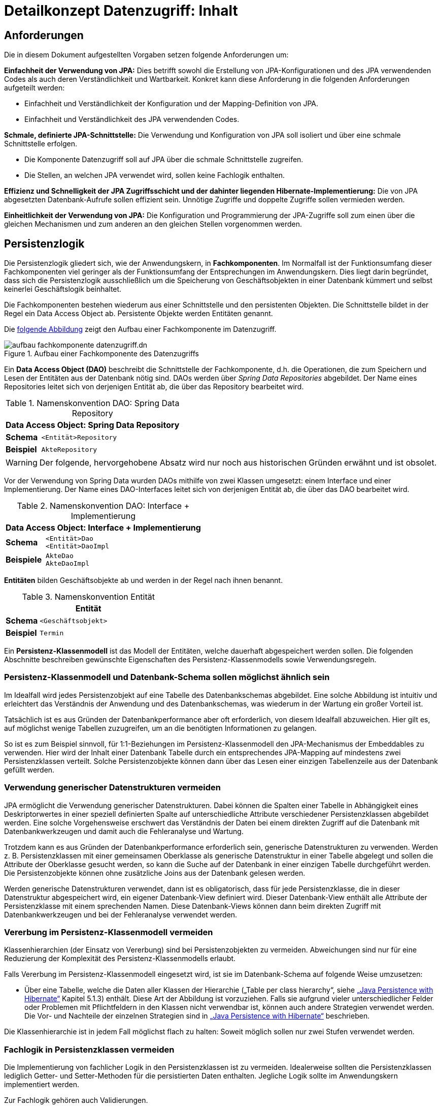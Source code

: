 = Detailkonzept Datenzugriff: Inhalt

// tag::inhalt[]
[[anforderungen]]
== Anforderungen

Die in diesem Dokument aufgestellten Vorgaben setzen folgende Anforderungen um:

*Einfachheit der Verwendung von JPA:* Dies betrifft sowohl die Erstellung von JPA-Konfigurationen und des JPA verwendenden Codes als auch deren Verständlichkeit und Wartbarkeit.
Konkret kann diese Anforderung in die folgenden Anforderungen aufgeteilt werden:

* Einfachheit und Verständlichkeit der Konfiguration und der Mapping-Definition von JPA.
* Einfachheit und Verständlichkeit des JPA verwendenden Codes.

*Schmale, definierte JPA-Schnittstelle:* Die Verwendung und Konfiguration von JPA soll isoliert und über eine schmale Schnittstelle erfolgen.

* Die Komponente Datenzugriff soll auf JPA über die schmale Schnittstelle zugreifen.
* Die Stellen, an welchen JPA verwendet wird, sollen keine Fachlogik enthalten.

*Effizienz und Schnelligkeit der JPA Zugriffsschicht und der dahinter liegenden Hibernate-Implementierung:* Die von
JPA abgesetzten Datenbank-Aufrufe sollen effizient sein.
Unnötige Zugriffe und doppelte Zugriffe sollen vermieden werden.

*Einheitlichkeit der Verwendung von JPA:* Die Konfiguration und Programmierung der JPA-Zugriffe soll zum einen
über die gleichen Mechanismen und zum anderen an den gleichen Stellen vorgenommen werden.


[[persistenzlogik]]
== Persistenzlogik

Die Persistenzlogik gliedert sich, wie der Anwendungskern, in *Fachkomponenten*.
Im Normalfall ist der Funktionsumfang dieser Fachkomponenten viel geringer als der Funktionsumfang der Entsprechungen im Anwendungskern.
Dies liegt darin begründet, dass sich die Persistenzlogik ausschließlich um die Speicherung von Geschäftsobjekten in einer Datenbank kümmert und selbst keinerlei Geschäftslogik beinhaltet.

Die Fachkomponenten bestehen wiederum aus einer Schnittstelle und den persistenten Objekten.
Die Schnittstelle bildet in der Regel ein Data Access Object ab.
Persistente Objekte werden Entitäten genannt.

Die <<aufbau-fachkomponente-datenzugriff,folgende Abbildung>> zeigt den Aufbau einer Fachkomponente im Datenzugriff.

[[aufbau-fachkomponente-datenzugriff]]
.Aufbau einer Fachkomponente des Datenzugriffs
image::blaupausen:detailkonzept-datenzugriff/aufbau_fachkomponente_datenzugriff.dn.svg[]

Ein *Data Access Object (DAO)* beschreibt die Schnittstelle der Fachkomponente, d.h. die Operationen, die zum Speichern und Lesen der Entitäten aus der Datenbank nötig sind.
DAOs werden über _Spring Data Repositories_ abgebildet.
Der Name eines Repositories leitet sich von derjenigen Entität ab, die über das Repository bearbeitet wird.

//tag::namenskonvention[]

[[namenskonvention-spring-data-repository]]
.Namenskonvention DAO: Spring Data Repository
[cols="1s,4m",options="header"]
|====
2+|Data Access Object: Spring Data Repository
|Schema |<Entität>Repository
|Beispiel |AkteRepository
|====

//end::namenskonvention[]

WARNING: Der folgende, hervorgehobene Absatz wird nur noch aus historischen Gründen erwähnt und ist obsolet.

====
Vor der Verwendung von Spring Data wurden DAOs mithilfe von zwei Klassen umgesetzt: einem Interface und einer Implementierung.
Der Name eines DAO-Interfaces leitet sich von derjenigen Entität ab, die über das DAO bearbeitet wird.

//tag::namenskonvention[]

[[namenskonvention-dao-interface]]
.Namenskonvention DAO: Interface + Implementierung
[cols="1s,4m",options="header"]
|====
2+|Data Access Object: Interface + Implementierung
|Schema |<Entität>Dao +
<Entität>DaoImpl
|Beispiele |AkteDao +
AkteDaoImpl
|====

//end::namenskonvention[]
====

*Entitäten* bilden Geschäftsobjekte ab und werden in der Regel nach ihnen benannt.

//tag::namenskonvention[]

.Namenskonvention Entität
[id="table-entity",reftext="{table-caption} {counter:tables}"]
[cols="1s,4m",options="header"]
|====
2+|Entität
|Schema |<Geschäftsobjekt>
|Beispiel |Termin
|====
//end::namenskonvention[]

Ein *Persistenz-Klassenmodell* ist das Modell der Entitäten, welche dauerhaft abgespeichert werden sollen.
Die folgenden Abschnitte beschreiben gewünschte Eigenschaften des Persistenz-Klassenmodells sowie Verwendungsregeln.

[[persistenz-klassenmodell-und-datenbank-schema-sollen-moeglichst-aehnlich-sein]]
=== Persistenz-Klassenmodell und Datenbank-Schema sollen möglichst ähnlich sein

Im Idealfall wird jedes Persistenzobjekt auf eine Tabelle des Datenbankschemas abgebildet.
Eine solche Abbildung ist intuitiv und erleichtert das Verständnis der Anwendung und des Datenbankschemas, was wiederum in der Wartung ein großer Vorteil ist.

Tatsächlich ist es aus Gründen der Datenbankperformance aber oft erforderlich, von diesem Idealfall abzuweichen.
Hier gilt es, auf möglichst wenige Tabellen zuzugreifen, um an die benötigten Informationen zu gelangen.

So ist es zum Beispiel sinnvoll, für 1:1-Beziehungen im Persistenz-Klassenmodell den JPA-Mechanismus der Embeddables zu verwenden.
Hier wird der Inhalt einer Datenbank Tabelle durch ein entsprechendes JPA-Mapping auf mindestens zwei Persistenzklassen verteilt.
Solche Persistenzobjekte können dann über das Lesen einer einzigen Tabellenzeile aus der Datenbank gefüllt werden.

[[verwendung-generischer-datenstrukturen-vermeiden]]
=== Verwendung generischer Datenstrukturen vermeiden

JPA ermöglicht die Verwendung generischer Datenstrukturen.
Dabei können die Spalten einer Tabelle in Abhängigkeit eines Deskriptorwertes in einer speziell definierten Spalte auf unterschiedliche Attribute verschiedener Persistenzklassen abgebildet werden.
Eine solche Vorgehensweise erschwert das Verständnis der Daten bei einem direkten Zugriff auf die Datenbank mit Datenbankwerkzeugen und damit auch die Fehleranalyse und Wartung.

Trotzdem kann es aus Gründen der Datenbankperformance erforderlich sein, generische Datenstrukturen zu verwenden.
Werden z. B. Persistenzklassen mit einer gemeinsamen Oberklasse als generische Datenstruktur in einer Tabelle abgelegt und sollen die Attribute der Oberklasse gesucht werden, so kann die Suche auf der Datenbank in einer einzigen Tabelle durchgeführt werden.
Die Persistenzobjekte können ohne zusätzliche Joins aus der Datenbank gelesen werden.

Werden generische Datenstrukturen verwendet, dann ist es obligatorisch, dass für jede Persistenzklasse, die in dieser Datenstruktur abgespeichert wird, ein eigener Datenbank-View definiert wird.
Dieser Datenbank-View enthält alle Attribute der Persistenzklasse mit einem sprechenden Namen.
Diese Datenbank-Views können dann beim direkten Zugriff mit Datenbankwerkzeugen und bei der Fehleranalyse verwendet werden.

[[vererbung-im-persistenz-klassenmodell-vermeiden]]
=== Vererbung im Persistenz-Klassenmodell vermeiden

Klassenhierarchien (der Einsatz von Vererbung) sind bei Persistenz­objekten zu vermeiden.
Abweichungen sind nur für eine Reduzierung der Komplexität des Persistenz-Klassenmodells erlaubt.

Falls Vererbung im Persistenz-Klassenmodell eingesetzt wird, ist sie im Datenbank-Schema auf folgende Weise umzusetzen:

* Über eine Tabelle, welche die Daten aller Klassen der Hierarchie („Table per class hierarchy“, siehe xref:glossary:literaturextern:inhalt.adoc#litextern-jpa-hibernate[„Java Persistence with Hibernate“] Kapitel 5.1.3) enthält.
Diese Art der Abbildung ist vorzuziehen.
Falls sie aufgrund vieler unterschiedlicher Felder oder Problemen mit Pflichtfeldern in den Klassen nicht verwendbar ist, können auch andere Strategien verwendet werden.
Die Vor- und Nachteile der einzelnen Strategien sind in xref:glossary:literaturextern:inhalt.adoc#litextern-jpa-hibernate[„Java Persistence with Hibernate“] beschrieben.

Die Klassenhierarchie ist in jedem Fall möglichst flach zu halten: Soweit möglich sollen nur zwei Stufen verwendet werden.

[[fachlogik-in-persistenzklassen-vermeiden]]
=== Fachlogik in Persistenzklassen vermeiden

Die Implementierung von fachlicher Logik in den Persistenzklassen ist zu vermeiden.
Idealerweise sollten die Persistenzklassen lediglich Getter- und Setter-Methoden für die persistierten Daten enthalten.
Jegliche Logik sollte im Anwendungskern implementiert werden.

Zur Fachlogik gehören auch Validierungen.

[[methoden-equals-und-hashcode-implementieren]]
=== Methoden equals und hashCode implementieren

Im Normalfall müssen für Entitätsklassen die Methoden `equals` und `hashCode` nicht überschrieben werden.

Nur für Embeddable-Klassen (siehe xref:glossary:literaturextern:inhalt.adoc#litextern-jpa-hibernate[„Java Persistence with Hibernate“] Kapitel 4.4.2) müssen die Methoden `equals` und `hashCode` implementiert werden.
Die Methoden müssen dafür sämtliche Attribute mit einbeziehen Zusätzlich muss das Interface `Serializable` implementiert werden.

Für Beispiele zu den `equals-` und `hashCode-`Implementierungen siehe die Klasse `Organisator` der xref:glossary:literaturextern:inhalt.adoc#litextern-vorlageanwendung[Vorlage-Anwendung].

[[initialisieren-von-string-feldern]]
=== Initialisieren von String-Feldern

Für die Verarbeitung im Regelwerk ist es hilfreich, dass String-Felder initialisiert werden, da ansonsten in nahezu allen Regeln zwischen `""` und `null` differenziert werden müsste.
In Objekten, die in das Regelwerk eingegeben werden sollen, wird daher bei der Definition von String-Feldern initial ein Leer-String gesetzt:

[source,java]
----
public class Teilnehmer {
   private String name = "";
   // ...
}
----

[[die-definition-des-mappings-zwischen-objekten-und-datenbank]]
== Die Definition des Mappings zwischen Objekten und Datenbank

Im vorherigen Abschnitt wurden allgemeine Regeln für das Persistenz-Klassenmodell aufgestellt.
In diesem Kapitel wird die Abbildung dieses Modells auf ein Datenbankschema in JPA beschrieben.

[[definition-des-mappings-ueber-annotationen]]
=== Definition des Mappings über Annotationen

Die Definition des Mappings wird über Annotationen in den Persistenzklassen (Entitätsklassen) durchgeführt.
Pro Klasse wird über die Annotationen definiert, auf welche Tabelle sie abgebildet werden und wie ihre Variablen auf Datenbank-Felder abgebildet werden.
Für Beispiele zu Annotationen siehe die Klassen `Terminfindung`, `Tag` und `Zeitraum` in der xref:glossary:literaturextern:inhalt.adoc#litextern-vorlageanwendung[Vorlageanwendung].

Über Annotationen können einige wenige Mappings nicht definiert werden, welche über eine XML-Konfigurationsdatei definierbar sind.
Ein Beispiel dafür ist das Mapping einer Klasse auf zwei verschiedene Tabellen.

Falls eine XML-Mapping-Konfiguration für eine Klasse notwendig ist, ist die Konfiguration für diese Klasse in einer XML-Konfigurationsdatei abzulegen.
Diese wird automatisch von JPA verwendet.

[[n-assoziationen-in-der-regel-als-set-ohne-reihenfolge-definieren]]
=== 1:n Assoziationen in der Regel als Set (ohne Reihenfolge) definieren

Beim Abbilden einer 1:n Assoziation („Collection Mapping“, siehe xref:glossary:literaturextern:inhalt.adoc#litextern-collection-mapping[Collections]) ist in der Regel als Java-Typ `Set` zu definieren, da in einem `Set` keine Reihenfolge definiert ist.

[source,java]
----
@OneToMany(cascade = CascadeType.ALL, orphanRemoval = true)
@JoinColumn(name = "zeitraum_id")
private Set<TeilnehmerZeitraum> teilnehmerZeitraeume = new HashSet<>();
----

Wird von der Anwendung eine Sortierung benötigt und sind alle für die Sortierung benötigten Attribute in der Entität enthalten, dann kann auch der Java-Typ `List` verwendet werden, da die Datenbank effizienter sortieren kann als eine Java-Implementierung.

[source,java]
----
@OneToMany(cascade = CascadeType.ALL, orphanRemoval = true)
@JoinColumn(name = "terminfindung_id")
@OrderBy("datum ASC")
private List<Tag> termine = new ArrayList<>();
----

[[identifizierende-attribute-verwenden]]
=== Identifizierende Attribute verwenden

Falls für eine Entität genau ein identifizierendes Attribut existiert, ist dieses sowohl in der Datenbank als auch im Hibernate Mapping als Primärschlüssel zu verwenden.
Künstliche ID-Spalten sind nur dann als Schlüssel zu verwenden, wenn kein identifizierendes Attribut für die Entität vorliegt oder nur mehrere Attribute zusammen die Entität eindeutig identifizieren.
Zusammengesetzte Schlüssel dürfen nicht verwendet werden.

Das identifizierende Attribut darf beliebige Typen besitzen: Es dürfen Zeichenketten oder Datumsangaben sein.

[[bidirektionale-assoziationen-vermeiden]]
=== Bidirektionale Assoziationen vermeiden

Bidirektional traversierbare Assoziationen (`get` -Methoden auf beiden Seiten) sind zu vermeiden.
Für die Traversierung in Gegenrichtung sollte eine Query verwendet werden.

Grund für die Vorgabe ist, dass Änderungen am „inversen Ende“ der Assoziation nicht persistiert werden.
Falls wirklich eine bidirektionale Assoziation benötigt wird, sind in der Entität am „inversen Ende“ der Assoziation `add/remove` Methoden zu definieren, welche die Assoziation korrekt manipulieren.

Explizit verboten sind bidirektional traversierbare n:m Assoziationen.
Hierfür sind zwei 1:n (bzw. n:1) Mappings zu definieren.

[[behandlung-von-zeitangaben]]
=== Behandlung von Datums- und Zeitangaben

Es werden die Datums- und Zeitklassen aus der _Java 8 Date Time API_ verwendet.
Hinweise zu deren Verwendung finden sich im xref:isy-datetime:konzept/master.adoc[Konzept Datum Zeit].
Zur Persistierung von Zeiträumen und ungewissen Datums- und Zeitangaben im Sinne des xref:isy-datetime:konzept/master.adoc[Konzept Datum Zeit] werden die `@Entity`-Klasse `ZeitraumEntitaet` und die `@Embeddable`-Klassen `UngewisseZeitEntitaet` und `UngewissesDatumEntitaet` bereitgestellt.

==== Altanwendungen

Für alte Anwendungen, die nicht die _Java 8 Date Time API_ verwenden, sondern noch `java.util.Date` verwenden, gelten die folgenden Vorgaben.

In der Datenbank erfolgt die Speicherung in einem Attribut vom Typ `TIMESTAMP`.
In der Entitätsklasse ist das Mapping wie folgt anzugeben:

[source,java]
----
@Temporal(TemporalType.TIMESTAMP)
private Date updateDate;
----

Falls die Genauigkeit des Timestamp-Datentyps fachlich nicht gewünscht ist, kann der Technische Chefdesigner entscheiden, dass in der Datenbank der Typ `DATE` verwendet wird.
Das Mapping muss dann folgendermaßen festgelegt werden:

[source,java]
----
@Temporal(TemporalType.DATE)
private Date updateDate;
----

Hibernate erzeugt beim Laden der Daten aus der Datenbank implizit Objekte der Typen `java.sql.Timestamp` bzw. `java.sql.Date` für diese Attribute.
Beide Typen sind von `java.util.Date` abgeleitet und dieses Verhalten damit für den Entwickler transparent.

Vergleiche von Zeitangaben unterschiedlicher Genauigkeit sind jedoch problematisch:

* Grundsätzlich darf der Vergleich *nicht mit der `Equals-` Methode* durchgeführt werden, es muss immer `compareTo` verwendet werden.
* Ein Vergleich mit *`CompareTo` muss immer auf dem Attribut mit höherer Genauigkeit* (also auf dem `java.sql.Timestamp`) aufgerufen werden:
+
[source,java]
----
.getTimestamp().compareTo(getDate()); // OK
.getDate().compareTo(getTimestamp()); // Nicht OK
.getDate().equals(getTimestamp()); // Nicht OK
----

Für Berechnungen, z. B. das Hinzuaddieren von Tagen, oder das Setzen von Feldern, ist der Daten-Typ `java.util.Calendar` zu verwenden.
In diesem Fall wird im Anwendungskern temporär ein `Calendar`-Objekt für das entsprechende Datum erzeugt:

NOTE: Insbesondere dürfen die als Deprecated markierten Methoden von Date nicht verwendet werden.

[source,java]
----
Calendar cal = Calendar.getInstance();
cal.add(Calendar.DAY_OF_MONTH, 1); // Einen Tag addieren
cal.set(Calendar.MONTH, 11); // Monat auf Dezember setzen
----

[[boolesche-variablen]]
=== Boolesche Variablen

Für die Ablage von booleschen Werten in der Datenbank ist stets ein `NUMBER` Feld zu verwenden, kein Textfeld.
Der Wert wird über das default Hibernate-Mapping auf 1 für wahr und 0 für falsch abgebildet.

[[enum-variablen]]
=== Enum-Variablen

Für die Ablage von Enum-Feldern persistenter Entitäten in der Datenbank sind in JPA zwei Modi vorgesehen, die jedoch beide mit Nachteilen verbunden sind:

NOTE: Siehe `javax.persistence.EnumType`

* `ORDINAL`: Die Enum-Ausprägungen werden durchnummeriert und als Integer abgelegt.
Diese Ablage ist sehr ungünstig, weil sich beim Hinzufügen oder Entfernen einer Enum-Ausprägung, die nicht die letzte ist, die Nummern verschieben und dadurch eine Datenmigration erforderlich wird.
* `STRING`: Es wird der Java-Name der Enum-Ausprägung in der Datenbank abgelegt.
Diese Ablage ist problematisch, weil sie eine enge Kopplung des Java-Codes an die Datenbankinhalte erzeugt.
Unter Umständen sollen im Java-Code lange, sprechende Namen genutzt werden, während für die Ablage in der Datenbank eine kurze, Speicherplatz sparende Darstellung gewünscht ist.

Aufgrund der genannten Schwächen werden in der Bibliothek `isy-persistence` zwei Hibernate User-Types zur Verfügung gestellt, um Enum-Werte auf eine VARCHAR-Spalte der Datenbank abzubilden:

* `EnumUserType` erlaubt es, in einem Enum per Annotation die gewünschte Datenbankdarstellung zu jeder Ausprägung anzugeben.
* `EnumWithIdUserType` erlaubt die Persistierung von Enums, die einen fachlichen Schlüssel als Attribut besitzen.

Beispiel für eine Enum-Klasse mit annotierten Persistenzwerten:

.Enum-Klasse mit annotierten Persistenzwerten
[id="listing-enum-annotated",reftext="{listing-caption} {counter:listings }"]
[source,java]
----
public enum Geschlecht {
  @PersistentValue("M")
  MAENNLICH,
  @PersistentValue("W")
  WEIBLICH
}
----

Beispiel für eine Enum-Klasse mit natürlichem Schlüssel:

.Enum-Klasse mit natürlichem Schlüssel
[id="listing-enum-natural-key",reftext="{listing-caption} {counter:listings }"]
[source,java]
----
public enum Geschlecht {
  MAENNLICH("M"),
  WEIBLICH("W");

  private final String id;

  private Geschlecht(String id) {
    this.id = id;
  }

  @EnumId
  public String getId() {
    return id;
  }
----

Beispiel für eine persistente Entität, die ein Enum-Feld enthält:

.Enum-Feld an einer persistenten Entität
[id="listing-entity-enum-field",reftext="{listing-caption} {counter:listings }"]
[source,java]
----
@Entity
public class Person {
  ...

  @Column(nullable = *false*, length = 1)
  @Type(type = "de.bund.bva.isyfact.persistence.usertype.Enum(WithId)UserType", parameters = { @Parameter(
    name = "enumClass",
    value = "<Package>.Geschlecht") })
  public Geschlecht getGeschlecht() {
    return geschlecht;
  }
  ...
}
----

[[datenbankschema-anfangs-ueber-hbm2ddl-erzeugen]]
=== Datenbankschema anfangs über hbm2ddl erzeugen

Für die Erstellung des Datenbank-Schemas wird empfohlen, es initial über Hibernate zu erzeugen.
Dies ist einfach zu konfigurieren: In `application.properties` wird dazu die folgende Property gesetzt:

[source]
----
spring.jpa.hibernate.ddl-auto=create
----

Grundsätzlich ist es möglich, sämtliche Tabellen-Eigenschaften (etwa auch die Feldlängen und Indizes) über Annotationen zu definieren und das Datenbank-Schema komplett durch hbm2ddl zu erzeugen.
Hierzu wird keine Vorgabe erstellt: Ob die DDL während der Entwicklung stets generiert wird oder sie nach einer initialen Generierung verändert und parallel gepflegt wird, ist je nach Komplexität des Schemas zu entscheiden.

Befindet sich die Anwendung in Produktion, dann muss der Parameter `spring.jpa.hibernate.ddl-auto` auskommentiert werden, damit weder eine Generierung noch eine Validierung des Schemas stattfindet.
Alternativ kann auch der Wert `none` gesetzt werden.
Eine Validierung durch Setzen des Parameters auf `validate` findet nicht statt.
Stattdessen wird eine explizite Versionierung des Schemas verwendet: Bei jedem Start der Anwendung wird überprüft, ob in der Datenbank die Schema-Version vorliegt, die die Anwendung erwartet.
Die Funktionalität hierzu ist in Abschnitt <<pruefen-der-schema-version>> beschrieben.

[[vergabe-von-indizes]]
=== Vergabe von Indizes

Indizes sind ein wichtiges Element, um eine gute Performance des Datenbankzugriffs sicherzustellen.
Indizes müssen dabei gezielt vergeben werden.
Fehlende Indizes führen häufig zu einer schlechten Performance der Anwendung und belasten die Datenbank unter Umständen durch das Auftreten von Full-Table-Scans sehr stark.
Zu viele Indizes verschlechtern die Performance beim Schreiben von Datensätzen und verbrauchen unnötigen Speicherplatz.

Die tatsächlich notwendigen Indizes können letztendlich häufig nur in Produktion festgestellt werden.
In dem Sinne ist es sinnvoll während der Entwicklung zunächst nur die sicher notwendigen Indizes anzulegen und diese später durch Erkenntnisse aus Lasttests und Produktion zu ergänzen.

Initial sind folgende Indizes vorzusehen:

* ein Index auf jeder Spalte, die als Fremdschlüssel verwendet wird,
* ein Index auf (fachliche) Schlüsselattribute, die sehr häufig im Rahmen der Verarbeitung genutzt werden (Beispiele: Nummer eines Registereintrags, Kennung einer Nachricht).

[[verwendung-von-jpa-in-der-anwendung]]
== Verwendung von JPA in der Anwendung

Nachdem ein Persistenzmodell erstellt und das Mapping auf ein Datenbankschema definiert wurde
(siehe Kapitel <<persistenzlogik>> und <<die-definition-des-mappings-zwischen-objekten-und-datenbank>>),
können die Persistenzobjekte in der Anwendung verwendet werden.
In diesem Kapitel wird der Zugriff auf Persistenzobjekte mit der Hilfe von Spring Data beschrieben.

[[zugriff-auf-jpa-nur-ueber-data-access-objects-daos]]
=== Zugriff auf JPA nur über Data-Access-Objects (DAOs)

Die Persistenzfunktionen werden in Data-Access-Objects (DAOs) mithilfe des JPA Entity Managers implementiert.

Um den Anteil an Boilerplate Code bei der Implementierung von Data Access Objects deutlich zu reduzieren, wird die Abstraktion für Data Access Object von Spring Data eingesetzt.
Die häufig verwendeten CRUD-Methoden (Create, Read, Update, Delete) werden vom Interface `CrudRepository` (siehe <<listing-crudrepository>>) aus Spring Data zur direkten Verwendung angeboten.
Zur Implementierung werden zwei Typparameter benötigt: der Entitätstyp `T` und der Typ des Primärschlüssels `ID`.

.Methoden von CrudRepository
[id="listing-crudrepository",reftext="{listing-caption} {counter:listings }"]
[source,java]
----
public interface CrudRepository<T,ID> {
    long        count();
    void        delete(T entity)
    void        deleteAll()
    void        deleteAll(Iterable<? extends T> entities)
    void        deleteById(ID id)
    boolean     existsById(ID id)
    Iterable<T> findAll()
    Iterable<T> findAllById(Iterable<ID> ids)
    Optional<T> findById(ID id)
    S           save(S entity)
    Iterable<S> saveAll(Iterable<S> entities)
}
----

Für ein konkretes DAO ist ein eigenes Interface von der Basisschnittstelle `CrudRepository` abzuleiten.
Die Benennung erfolgt gemäß der <<namenskonvention-spring-data-repository,Namenskonvention>>.
In der Dao-Klasse können weitere DAO-Operationen definiert werden, zum Beispiel zur Durchführung von Queries.
Ein Beispiel hierfür ist in <<listing-beispielrepository>> zu sehen.

Weiterhin ist das eigene Interface mit der Annotation `@Repository` zu versehen, damit alle vom Entity Manager erzeugten Exceptions in die besser auszuwertenden Spring-`DataAccessExceptions` umgewandelt werden.

.Beispiel für ein eigenes Data Access Object
[id="listing-beispielrepository",reftext="{listing-caption} {counter:listings }"]
[source,java]
----
@Repository
public interface EintragDao extends CrudRepository<Eintrag, Long> {
    List<Eintrag> findAllBy...

}
----

Damit die DAOs von Spring automatisch als Beans erzeugt werden, muss eine Konfigurationsklasse der Anwendung mit der Annotation `@EnableJpaRepositories` annotiert werden.

.Automatische Erstellung von DAO-Beans durch Spring
[id="listing-enablejparepositories",reftext="{listing-caption} {counter:listings }"]
[source,java]
----
@Configuration
@EnableJpaRepositories("<Package-Name des Persistenz-Packages>")
class PersistenceConfiguration { }
----

Der Zugriff auf die Datenbank aus dem xref:glossary:glossary:master.adoc#glossar-anwendungskern[Anwendungskern] heraus erfolgt immer über die DAOs.
Die DAOs werden als Spring-Beans in den Anwendungskern injiziert.
Zudem wird für jedes DAO ein Interface angelegt.

DAOs werden im Persistenzpaket der Komponente abgelegt, welche die Datenhoheit über die Tabelle(n) des DAOs besitzt (zum Thema Datenhoheit siehe xref:blaupausen:referenzarchitektur-it-system/master.adoc#einleitung[IsyFact Referenzarchitektur IT-Systeme]).
Falls die Datenhoheit keiner einzelnen Komponente zugewiesen werden kann, erhält die Komponente Basisdaten die Datenhoheit (siehe auch xref:blaupausen:detailkonzept-komponente-anwendungskern/master.adoc[Detailkonzept Komponente Anwendungskern]).
Die DAOs werden nur von Klassen der Komponente mit Datenhoheit aufgerufen.

Während über DAOs Persistenzobjekte aus der Datenbank gelesen und in die Datenbank eingefügt werden, können sie auch außerhalb dieser Klassen verändert bzw. befüllt werden.
Dies darf jedoch gemäß der xref:blaupausen:referenzarchitektur/master.adoc#einleitung[IsyFact Referenzarchitektur] nur von Klassen innerhalb der gleichen Teilanwendung  erfolgen: Komponenten anderer Teilanwendungen dürfen sie nicht verändern oder befüllen.
Sie erhalten daher lediglich Deep-Copies bzw. nicht änderbare Varianten der Entitäten.

Eine Ausnahme hierzu bildet die Komponente Basisdaten: Sie gibt die Entitäten an andere Komponenten weiter, welche diese verändern und befüllen dürfen.

Als Beispiel für DAOs siehe die Klassen `TerminfindungDao` und `TeilnehmerDao` der Vorlage-Anwendung xref:glossary:literaturextern:inhalt.adoc#litextern-vorlageanwendung[Vorlageanwendung].

[[definition-von-query-methoden]]
=== Definition von Query Methoden

Der von Spring Data erzeugte Proxy für das Repository Interface kann die Queries auf zwei Arten ableiten.

1. Ableitung des Queries über den Namen der Methode. <<listing-querymethodenname>> zeigt ein Beispiel hierfür.
+
.Beispiele für die Ableitung des Queries aus dem Methodennamen.
[id="listing-querymethodenname",reftext="{listing-caption} {counter:listings }"]
[source,java]
----
interface PersonRepository extends Repository<Person, Long> {

  List<Person> findByEmailAdresseAndNachname(EmailAdresse emailAdresse, String nachname);

  // Verwendung von DISTINCT
  List<Person> findDistinctPeopleByNachnameOrVorname(String nachname, String vorname);
  List<Person> findPeopleDistinctByNachnameOrVorname(String nachname, String vorname);

  // Ignorieren der Groß-/Kleinschreibung für ein bestimmtes Feld
  List<Person> findByNachnameIgnoreCase(String nachname);
  // Ignorieren der Groß-/Kleinschreibung für alle betroffenen Felder
  List<Person> findByNachnameAndVornameAllIgnoreCase(String nachname, String vorname);

  // Statisches Sortieren mit ORDER BY
  List<Person> findByNachnameOrderByVornameAsc(String nachname);
  List<Person> findByNachnameOrderByVornameDesc(String nachname);
}
----
+
Bei dieser Ableitung wird das Präfix des Methodennamens abgeschnitten und der Rest geparst.
Nach dem ersten `By` beginnen die eigentlichen Abfragekriterien.
In den Abfragekriterien werden Bedingungen auf Feldern der Entität definiert und diese können mit 'And' und 'Or'
verknüpft werden.
+
NOTE: Eine Übersicht zur Ableitung von Queries aus Methodennamen befindet sich in der Referenzdokumentation zu Spring Data JPA:
xref:glossary:literaturextern:inhalt.adoc#litextern-spring-data-jpa[Spring-Data-JPA]

2. Ableitung über eine manuell definierte Query.
Die Query wird über die `@Query`-Annotation in JPQL direkt an die Methode des DAO geschrieben.
+
.Beispiele für die Ableitung des Queries aus dem Methodennamen.
[id="listing-queryannotation",reftext="{listing-caption} {counter:listings }"]
[source,java]
----
public interface PersonRepository extends Repository<Person, Long> {

  @Query("select p from Person p where p.emailAdresse = ?1")
  User findByEmailAdresse(String emailAdresse);
}
----


Bevorzugt wird die Ableitung der Queries über den Methodennamen.
Kann die Query nicht über den Methodennamen ausgedrückt werden, wird Variante 2 verwendet.

[[jpql-fuer-datenbank-abfragen-nutzen]]
=== JPQL für Datenbank-Abfragen nutzen

Für Datenbank-Abfragen stellt JPA die Java Persistence Query Language JPQL bereit.
In dieser werden Queries über Objekte und Variablen, nicht über Tabellen und Felder definiert.

Wann immer möglich sollten JPQL Abfragen und keine „nativen“ SQL Abfragen verwendet werden.
Der einzige Grund für die Verwendung von SQL ist die Verwendung von Oracle SQL Features, welche durch JPQL nicht angeboten werden.

[[verwendung-von-oracle-hints-bei-optimizer-problemen]]
=== Verwendung von Oracle Hints bei Optimizer-Problemen

NamedQueries werden als JDBC `PreparedStatements` umgesetzt.
Deshalb werden sie vom Oracle Optimizer bereits analysiert und ein Ausführungsplan erstellt, bevor ihre Parameter gebunden werden.

Dies führt in Ausnahmefällen dazu, dass ein benötigter Index für die Query-Bearbeitung nicht verwendet wird und „Full Tablescans“ durchgeführt werden.

Im Falle von Index-Problemen bei NamedQueries sind Oracle-Hints zu verwenden.
Die Queries sind als native SQL-Queries in der XML Konfigurationsdatei abzulegen.

Ein Beispiel für einen Oracle-Hint in einer SQL-Query:

.Beispiel für einen Oracle-Hint in einer SQL-Query
[id="listing-query-oracle-hint",reftext="{listing-caption} {counter:listings }"]
[source]
----
select /*+ INDEX(aendno AENDERUNGS_NOTIFIKATION_STATUS) */ aendno from AENDERUNGS_NOTIFIKATION aendno where aendno.status = ?1 and aendno.zeitpunktNotifikation > :datumVon and aendno.zeitpunktNotifikation < :datumBis
----

Eine Kurzanleitung zur Verwendung von Oracle-Traces für die Ermittlung von Ausführungsplänen:

* In SQL*Plus als sysdba: +
 `sqlplus sys/sys@ DATA.LOCAL.VM AS SYSDBA`
* Trace für ganze DB-Instanz anschalten: +
`alter system set sql_trace=true;`
* Time-Informationen anschalten +
`alter system set timed_statistics=true;`
* Ort, an dem das Trace-File liegt, ermitteln: +
`select value from v$parameter where name = 'user_dump_dest'`
* TKPROF drüberlaufen lassen, als oracle user, damit tkprof schon gesetzt ist +
`tkprof ora_19952.trc auswertung.txt`
* Am Ende: Trace für ganze DB-Instanz abschalten: +
`alter system set sql_trace=false;`

[[verwendung-von-hibernate-filtern]]
=== Verwendung von Hibernate Filtern

Parametrisierte Hibernate Filter bieten die Möglichkeit Daten zur Laufzeit mit Sichtbarkeitsregeln auszuwerten, ohne viele verschiedene Varianten von Abfragen schreiben zu müssen.
Dabei können sie pro Session aktiviert oder deaktiviert werden, standardmäßig sind sie deaktiviert.
Die Filter können auf Klassen- oder Collection-Ebene definiert werden und können bestehende „where“-Klauseln erweitern.

Wenn das fachliche Datenmodell variable Sichtbarkeitsregeln in größerem Umfang benötigt, sollten diese mit Hibernate Filtern umgesetzt werden.
Das ersetzt eine Multiplizierung aller Abfragen.

Filter müssen als Annotationen mit `@FilterDef`, `@Filters` und `@Filter` umgesetzt werden.

[[verbot-von-bulk-queries]]
=== Verbot von Bulk-Queries

JPA bietet über die Methode `query.executeUpdate()` die Möglichkeit in JPQL formulierte `DELETE`- und `UPDATE`-Statements, sog. Bulk-Queries, auszuführen.
Die Nutzung solcher Bulk-Queries ist verboten.
Wo aus Performancegründen massenhafte `DELETE`- oder `UPDATE`-Statements direkt in der Datenbank benötigt werden, können native SQL-Anweisungen verwendet werden.
Sofern bei solchen Bulk-Operationen kaskadierende Änderungen benötigt werden (z. B. weil Kind-Tabellen mitgelöscht werden sollen), müssen entsprechende Constraints in der Datenbank angelegt werden.

Begründung: Hibernate erzeugt bei der Ausführung von `BULK`-Queries unter bestimmten Umständen zur Laufzeit implizit Hilfstabellen (temporäre Tabellen mit dem Präfix HT_).

NOTE: siehe xref:glossary:literaturextern:inhalt.adoc#litextern-multitable-bulk-operations[Multitable Bulk Operations]

Dies führt dazu, dass der Datenbank-User der Anwendung entsprechende `CREATE TABLE`-Rechte benötigt, was i. d. R. nicht zugelassen ist.
Weiterhin führt die Nutzung der temporären Tabellen in vielen Fällen zu Performance-Problemen.

Um die Einhaltung dieser Anforderung sicherzustellen, sollten auch in der Entwicklung bzw. bei frühen Tests die Rechte auf die Testdatenbanken entsprechend beschränkt werden.

[[sicherheitsaspekte-von-anfragen]]
=== Sicherheitsaspekte von Anfragen

Bei der Formulierung von Anfragen sind einige Aspekte zu beachten, da ansonsten negative Auswirkungen auf die Stabilität, die Verfügbarkeit oder Sicherheit der Anwendung die Folge sind.

* Der %-Operator ist nach Möglichkeit zu vermeiden, da hiermit leicht lang laufende Abfragen erzeugt werden können, die die Anwendung blockieren und die Datenbank unnötig belasten können.
* Für rein lesende Zugriffe und feste Auswertungen sind nach Möglichkeit Views zu verwenden und die Berechtigungen entsprechend zu setzen.
Dadurch kann der Zugriff auf die tatsächlich benötigten Daten gesteuert und eingeschränkt werden.
* Bei der Formulierung von Anfragen sind die Eigenheiten des Optimizers des eingesetzten DBMS zu beachten.
* Es ist darauf zu achten, dass Datenbankabfragen in Anwendungen durch Indizes in der Datenbank unterstützt werden.
* Bei der Definition von Anfragen ist darauf zu achten, dass nicht zu viele Daten selektiert werden.
Im Zweifel, insbesondere bei freien Anfragen, die aus Benutzereingaben erzeugt werden, sollte die Anzahl der selektierten Datensätze beschränkt werden.
* Um SQL-Injection Attacken zu verhindern, sollen Named-Queries oder Criteria-Queries verwendeten werden, bei denen der OR-Mapper für ein Escaping der Query-Parameter sorgt.

[[packagestruktur]]
== Paketstruktur für Persistenzklassen

Die DAOs- und Entitätsklassen sollen im Persistence-Package der entsprechenden Komponente implementiert werden.
//tag::namenskonvention[]
.Vorgaben zur Paketstruktur für Persistenzklassen
[id="table-paketstruktur",reftext="{table-caption} {counter:tables}"]
[cols="1,3",options="header"]
|===
|Persistenzklasse |Paketstruktur
|DAO
|`<organisation>.<domäne>.<system>.persistence.<komponente>.dao`

|Entity
|`<organisation>.<domäne>.<system>.persistence.<komponente>.entity`
|===

//end::namenskonvention[]

[[konfiguration-von-jpa-und-hibernate-in-der-anwendung]]
== Konfiguration von JPA und Hibernate in der Anwendung

In den folgenden Abschnitten werden konkrete Vorgaben gemacht, welche Konfigurationen für die Umsetzung des Datenzugriffs verwendet werden sollen.

[[konfiguration-von-jpa-ueber-spring-beans-durchfuehren]]
=== Konfiguration von JPA über Spring Beans durchführen

Die für die Verwendung von JPA benötigten Beans werden von Spring Boot beim Start der Anwendung automatisch instanziiert.

Teile dieser automatischen Konfiguration können bei Bedarf überschrieben werden.
Soll z. B. für die Entwicklung eine andere Datenbank verwendet werden, kann die automatisch konfigurierte `DataSource`-Bean durch eine andere überschrieben werden.
Das Gleiche gilt für die Anbindung einer zweiten Datenbank, siehe dazu <<nutzung-und-anbindung-einer-zweiten-datenbank>>.

[[konfiguration-des-entitymanagers]]
=== Konfiguration des EntityManagers

Der EntityManager wird von Spring Boot automatisch konfiguriert.
Eine zusätzliche Konfiguration kann über `application.properties` erfolgen.
Grundsätzlich können nach dem Schema `spring.jpa.properties.<Schlüssel>=<Wert>` beliebige native Properties für Hibernate gesetzt werden (<<listing-configentitymanager>>).

.Konfiguration des EntityManagers in application.properties
[id="listing-configentitymanager",reftext="{listing-caption} {counter:listings }"]
[source]
----
spring.jpa.hibernate.ddl-auto=update
spring.jpa.show-sql=false

spring.jpa.properties.hibernate.dialect=org.hibernate.dialect.Oracle12cDialect
spring.jpa.properties.hibernate.connection.isolation=4
spring.jpa.properties.hibernate.connection.useUnicode=true
spring.jpa.properties.hibernate.connection.characterEncoding=utf-8
spring.jpa.properties.hibernate.jdbc.batch_size=0
spring.jpa.properties.hibernate.jdbc.use_streams_for_binary=true
spring.jpa.properties.hibernate.format_sql=false
spring.jpa.properties.hibernate.default_schema=<Default Schema>
spring.jpa.properties.hibernate.ejb.metamodel.generation=enabled

# Folgender Parameter ist optional, da er dem Standard entspricht
spring.jpa.properties.hibernate.transaction.coordinator_class=jdbc
----

[[konfiguration-der-datasource]]
=== Konfiguration der Datasource

Als Datasource-Implementierung muss die Implementierung aus `de.bund.bva.isyfact.persistence.datasource.IsyDataSource` genutzt werden.
Bei der Verwendung von `isy-persistence` wird automatisch eine Bean mit dem Namen `appDataSource` erzeugt.
Diese prüft die Version des Datenbankschemas (siehe Abschnitt <<pruefen-der-schema-version>>) und dient als Wrapper für die wirkliche Datasource des Connections-Pools, dessen Konfiguration im nächsten Abschnitt erläutert wird.

[[oracle-universal-connection-pool-ucp-verwenden]]
=== Oracle Universal Connection Pool (UCP) verwenden

Bei der Verwendung von JPA mit Spring *muss* zwingend ein Datenbank-Connection-Pooling verwendet werden: Die aktuelle Spring Implementierung der `EntityManagerFactory` fragt bei jeder Erzeugung eines Entity Managers (und somit bei jeder Anfrage) eine Datenbank-Verbindung an.

Für das Datenbank-Connection-Pooling ist der Oracle Universal Connection Pool (UCP) einzusetzen.
Dieser kann auf der Oracle Website heruntergeladen werden.

Zur Laufzeit bietet der Pool Informationen per JMX an, die zur Überwachung der Poolaktivität nützlich sind.
Dazu zählt unter anderem die Anzahl aktuell ausgeliehener Verbindungen.

Die zu setzenden Parameter können der folgenden Vorlage entnommen werden, wobei die genaue Bedeutung der Parameter der Oracle Dokumentation xref:glossary:literaturextern:inhalt.adoc#litextern-ucp[Ucp15] entnommen werden kann:

Die Konfiguration des UCP erfolgt in `application.properties` über die Properties in <<listing-configpropertiesucp>>.

.Properties zur Konfiguration des UCP
[id="listing-configpropertiesucp",reftext="{listing-caption} {counter:listings }"]
[source,ruby]
----
# Connection-String für die Datenbankverbindung
isy.persistence.oracle.datasource.database-url=jdbc:oracle:thin:@database.local.vm:1521:isyfact
# Name des Datenbankbenutzers
isy.persistence.oracle.datasource.database-username=anwendungxyz
# Passwort für den Datenbankbenutzer
isy.persistence.oracle.datasource.database-password=anwendungxyz
# Name des Verbindungspools
isy.persistence.oracle.datasource.pool-name=anwendungxyz
# Anzahl der minimal offenen Verbindungen im Connection Cache
isy.persistence.oracle.datasource.pool-min-active=5
# Anzahl der maximal moeglichen Verbindungen im Connection Cache
isy.persistence.oracle.datasource.pool-max-active=40
# Anzahl der initialen Connections im Connection Cache
isy.persistence.oracle.datasource.pool-initial-size=10
# Aktiviert/deaktiviert die Pruefung von Datenbankverbindungen vor ihrer Benutzung (validateConnectionOnBorrow)
isy.persistence.oracle.datasource.pool-validate-on-borrow=true
# Zeit in Sekunden, nach der bei Nichtverfuegbarkeit einer neue Verbindung ein Fehler geworfen wird
isy.persistence.oracle.datasource.pool-wait-timeout=10
# Zeit in Sekunden, nach der eine bereitstehende und untätige Verbindung geschlossen und aus dem Pool entfernt wird
isy.persistence.oracle.datasource.pool-inactive-timeout=120
# Zeit in Sekunden, nach der eine ausgeliehene Verbindung wieder zwangsweise zurück in den Pool geholt wird.
# Offene Transaktionen werden zurückgerollt. Standard ist 0 (deaktiviert).
isy.persistence.oracle.datasource.pool-time-to-live-timeout=0
# Zeit in Sekunden, nach der eine ungenutzte aber verliehene Verbindung wieder in den Pool geholt wird.
# Offene Transaktionen werden zurückgerollt. Standard ist 0 (deaktiviert).
isy.persistence.oracle.datasource.pool-abandoned-timeout=0
# Zeit in Sekunden, nach der eine physikalische Verbindung im Pool geordnet abgebaut wird. Sie wird erst abgebaut,
# wenn die Verbindung nicht mehr genutzt wird und zurück im Pool ist. Kann genutzt werden, wenn bspw. Firewalls
# nach einer zeitlichen Beschränkung Verbindungen schliessen. Standard ist 0, deaktiviert.
isy.persistence.oracle.datasource.pool-max-reuse-time=0
# Maximale Anzahl, die eine Verbindung ausgeliehen werden kann, bevor sie endgueltig abgebaut wird. Standard 0 (deaktiviert)
isy.persistence.oracle.datasource.pool-max-reuse-count=0
# Anzahl der Statements, die pro Verbindung gecacht werden sollen (Statement Cache). Standard ist 0 (deaktiviert).
isy.persistence.oracle.datasource.pool-statement-cache=0

# --- Konfiguration des Oracle JDBC Datenbanktreibers ---
# Der Wert fuer oracle.net.CONNECT_TIMEOUT des Oracle JDBC Treibers. Der Timeout bestimmt die maximale Zeit in ms,
# welche zum Aufbau einer Netzwerkverbindung zum Datenbankserver gewartet wird.
isy.persistence.oracle.datasource.jdbc-timeout-connect=10000
# Der Wert fuer oracle.jdbc.ReadTimeout des Oracle JDBC Treibers. Der Timeout bestimmt die maximale Zeit in ms,
# welche auf Socketebene zum Lesen von Daten gewartet wird.Dadurch koennen abgebrochene TCP Verbindungen erkannt werden.
isy.persistence.oracle.datasource.jdbc-timeout-read
# Verbindungen können im regulären band (inband) oder asynchron (out-of-band) beendet werden. Standardmässig passiert das
# per OOB. Kann bei Problemen deaktiviert werden.
isy.persistence.oracle.datasource.jdbc-disable-oob
----

Hierbei ist zu beachten, dass die hier angegebenen Werte der Konfigurationsparameter nur beispielhaft sind.
Sie müssen je nach Anwendung und Lastprofil angepasst werden.

[[standardmaessig-lazy-loading-verwenden]]
=== Standardmäßig Lazy Loading verwenden

Standardmäßig verwendet Hibernate für alle 1:n und n:m Assoziationen ein Lazy Loading über dynamische Proxies und für n:1 oder 1:1 Assoziationen wird Eager Loading eingesetzt.
Standardmäßig soll für alle Assoziationen Lazy Loading verwendet werden, wobei Bytecode-Manipulationen für Lazy Loading nicht verwendet werden sollen.

Um Lazy Loading auch für 1:1 Assoziationen einzuschalten, wird das `fetch`-Attribut auf `FetchType.LAZY` gesetzt.
Damit das Lazy Loading über Proxies funktioniert, muss die Assoziation nicht optional sein, d. h., dass Feld darf nicht `null` sein.

[source,java]
----
@OneToOne(optional = false, fetch = FetchType.LAZY)
private SomeEntity someEntity;
----

Ist ein 1:1 assoziiertes Feld optional und kann den Wert `null` annehmen, kann Lazy Loading nur über Bytecode-Manipulation realisiert werden.
Für n:1 Assoziationen wird genauso verfahren und das `fetch`-Attribut auf `FetchType.LAZY` gesetzt.
Es ist erlaubt und erwünscht, dieses Verhalten für Assoziationen zu überschreiben, bei denen Eager Loading Sinn ergibt.
Hierfür ist das Attribute `fetch` der jeweiligen Mapping-Annotation wie folgt zu setzen:

[source,java]
----
@OneToMany(fetch = FetchType.EAGER)
----

Die Verwendung der Annotationen `@LazyToOne` und `@LazyCollection` ist zu vermeiden, falls man nicht den `@LazyCollection` Wert „Extra“ für extra große Collections benötigt.

[[standardmaessig-optimistisches-locking-verwenden]]
=== Standardmäßig optimistisches Locking verwenden

Standardmäßig ist für Hibernate ein optimistisches Locking zu verwenden: Objekte werden bei dieser Locking-Strategie nicht per „select for update“ gesperrt.
Stattdessen wird am Ende der Transaktion geprüft, ob lokal veränderte Objekte parallel in der Datenbank geändert wurden.
Ist dies der Fall, wird eine Ausnahme geworfen.

Dieser Vorgehensweise liegt die Annahme zugrunde, dass konkurrierende schreibende Zugriffe in einer Geschäftsanwendung nicht oder höchstens in Ausnahmefällen vorkommen.
Sollte dies nicht zutreffen, muss explizites Locking verwendet werden (vgl.
Abschnitt <<bei-bedarf-explizites-locking-verwenden>>). In der Anwendung ist keine explizite Fehlerbehandlung (etwa durch das Mergen der Daten) zu implementieren.
Die geworfene Ausnahme ist (gewrappt) an den Aufrufer weiterzugeben.

Um zu erkennen, ob sich das Objekt in der Datenbank verändert hat, empfiehlt Hibernate die Verwendung eines numerischen Versions-Felds in jeder Datenbank-Tabelle.
Dazu wird in den Entitäten eine numerische Property mit der Annotation `@Version` gekennzeichnet.

[source,java]
----
@Version
public int getVersion() {
  return version;
}
----

Dieses Feld wird einzig von Hibernate verwaltet. Es ist weder zu lesen noch zu schreiben.

[[bei-bedarf-explizites-locking-verwenden]]
=== Bei Bedarf explizites Locking verwenden

Falls für einen Teil der Entitäten konkurrierende Zugriffe möglich sind, ist für genau diese Entitäten ein explizites (pessimistisches) Locking zu verwenden.

[[aufrufuebergreifendes-caching-vermeiden]]
=== Aufrufübergreifendes Caching vermeiden

Caching-Strategien sind kein Teil der JPA-Spezifikation.
Für das Definieren eines Cache muss deswegen auf Hibernate-spezifische Mechanismen zugegriffen werden.

Jeder Aufruf der Persistenzschicht geschieht innerhalb einer Transaktion.
In der Regel läuft jeder Aufruf in einer eigenen Transaktion ab, weswegen kein Zustand und keine Daten zwischen zwei Aufrufen gehalten oder geteilt werden können.
Außer in Ausnahmefällen ist dies jedoch auch nicht notwendig.

Ist ein aufrufübergreifendes Caching dennoch notwendig, ist dies nicht in der Persistenzschicht und nicht mittels Hibernate durchzuführen.
Hibernate bietet für das Caching von Objekten prinzipiell zwei Möglichkeiten:

* *Cache in der Hibernate-Session:* Die Hibernate-Session ist an einen Thread gebunden.
Die Nutzungsschicht verwendet für jede Anfrage einen neuen Thread (und damit eine frische Hibernate-Session).
Deshalb kann dieser Cache höchstens im Rahmen einer Anfrage an das IT-System gelten.
Diese Nutzung eines Cache ist nicht sinnvoll.
* *VM-weiter „2nd Level Cache“:* Dieser Cache ist vor allem für unveränderliche, häufig verwendete Informationen (z.B. Schlüsseldaten) gedacht.
In der IsyFact werden solche Daten jedoch bereits durch andere Mechanismen vorgehalten.
Deshalb ist eine Verwendung dieses Cache ebenfalls unnötig.

Die Verwendung von über einen Aufruf hinausgehenden Cache ist deshalb zu vermeiden.
Falls aufgrund spezieller Anforderungen trotzdem ein 2nd Level Cache benötigt wird, ist auf folgende Punkte zu achten:

* Für den Cache ist eine gesonderte Cache-Region zu verwenden.
* Nur unveränderliche Daten dürfen in den Cache.
* Man kann nicht davon ausgehen, dass der Cache bei Änderungen der Objekte aktualisiert wird.

[[nutzung-und-anbindung-einer-zweiten-datenbank]]
=== Nutzung und Anbindung einer zweiten Datenbank

Einige Anwendungsfälle machen es notwendig, eine zweite Datenbank zu nutzen.
Das ist beispielsweise notwendig, wenn Daten aus einem Altsystem über die Datenbank für andere Systeme bereitgestellt werden und diese Daten in eine IsyFact-Anwendung über einen Batch importiert werden sollen.
Der Batch muss dann sowohl auf die Datenbank der IsyFact-Anwendung, als auch auf die Datenbank des Altsystems zugreifen.

Die Anbindung einer zweiten Datenbank erfolgt analog zur Anbindung der primären Datenbank über Spring und die Nutzung über JPA, die in Kapitel <<konfiguration-von-jpa-ueber-spring-beans-durchfuehren>> beschrieben ist.
Dabei erfolgt der Zugriff auf die zweite Datenbank getrennt über einen weiteren Entity Manager und eine weitere Data Source.

Die Beans für die `EntityManagerFactory` und den `TransactionManager` müssen manuell konfiguriert werden <<listing-datasource1>>.
Als `DataSource` wird hier die von `isy-persistence` automatisch konfigurierte `appDataSource` verwendet.

.Konfiguration der ersten DataSource
[id="listing-datasource1",reftext="{listing-caption} {counter:listings }"]
[source,java]
----
@Configuration
@EnableJpaRepositories(basePackages = "de.beispiel.zweidatasources.persistence", entityManagerFactoryRef = "entityManagerFactoryApp", transactionManagerRef = "transactionManagerApp")
public class PersistenceConfig {

    @Bean
    public LocalContainerEntityManagerFactoryBean entityManagerFactoryApp(@Qualifier("appDataSource") DataSource dataSource) {
        LocalContainerEntityManagerFactoryBean em = new LocalContainerEntityManagerFactoryBean();
        em.setPackagesToScan("de.beispiel.zweidatasource.persistence");
        em.setDataSource(dataSource);
        em.setJpaDialect(new HibernateJpaDialect());

        HibernateJpaVendorAdapter vendorAdapter = new HibernateJpaVendorAdapter();
        vendorAdapter.setGenerateDdl(true);
        vendorAdapter.setDatabase(Database.ORACLE);
        vendorAdapter.setShowSql(false);
        em.setJpaVendorAdapter(vendorAdapter);

        return em;
    }

    @Bean
    public PlatformTransactionManager transactionManagerApp(@Qualifier("entityManagerFactory") EntityManagerFactory entityManagerFactory) {
        JpaTransactionManager transactionManager = new JpaTransactionManager();
        transactionManager.setEntityManagerFactory(entityManagerFactory);
        return transactionManager;
    }
}
----

Für die zweite Datenbankanbindung wird eine weitere Konfiguration angelegt <<listing-datasource2>>.

.Konfiguration der zweiten DataSource
[id="listing-datasource2",reftext="{listing-caption} {counter:listings }"]
[source,java]
----
@Configuration
@EnableJpaRepositories(basePackages = "de.beispiel.zweidatasources.persistencesec", entityManagerFactoryRef = "entityManagerFactorySec", transactionManagerRef = "transactionManagerSec")
public class Persistence2Config {

    @Autowired
    private Environment env;

    @Bean
    public DataSource dataSourceSec() {
        JdbcDataSource dataSource = new JdbcDataSource();
        dataSource.setUrl(env.getProperty("datasource.second.url"));

        return dataSource;
    }

    @Bean
    public LocalContainerEntityManagerFactoryBean entityManagerFactorySec(@Qualifier("dataSourceSec") DataSource dataSource) {
        LocalContainerEntityManagerFactoryBean em = new LocalContainerEntityManagerFactoryBean();
        em.setPackagesToScan("de.beispiel.zweidatasource.persistencesec");
        em.setDataSource(dataSource);
        em.setJpaDialect(new HibernateJpaDialect());

        HibernateJpaVendorAdapter vendorAdapter = new HibernateJpaVendorAdapter();
        vendorAdapter.setGenerateDdl(true);
        vendorAdapter.setDatabase(Database.H2);
        vendorAdapter.setShowSql(false);
        em.setJpaVendorAdapter(vendorAdapter);

        return em;
    }

    @Bean
    public PlatformTransactionManager transactionManagerSec(@Qualifier("entityManagerFactorySecc") EntityManagerFactory entityManagerFactory) {
        JpaTransactionManager transactionManager = new JpaTransactionManager();
        transactionManager.setEntityManagerFactory(entityManagerFactory);
        return transactionManager;
    }
}
----

Die Datei `application.properties` wird um den neuen Konfigurationsparameter `datasource.second.url` für die zweite Datenbankverbindung erweitert.

[[konfiguration-der-id-und-sequenz]]
=== Konfiguration der ID und Sequenz

Primärschlüssel werden in JPA mittels der `@Id` und `@GeneratedValue` Annotation markiert.
Der `GenerationType` der `@GeneratedValue` Annotation muss in jedem Fall `AUTO` sein.
Als Generator kommt unter Oracle ein `@SequenceGenerator` zum Einsatz, der eine Datenbanksequenz benutzt.

Es muss unbedingt darauf geachtet werden, die Inkrementierung (`INCREMENT BY`) der zur ID-Generierung genutzt Datenbanksequenz auf denselben Wert einzustellen, der auch beim JPA `SequenceGenerator` mit `allocationSize` angegeben ist.

Ein Konfigurationsbeispiel kann folgendermaßen aussehen:

[source,java]
----
@Id
@GeneratedValue(strategy=GenerationType.AUTO, generator="my_seq")
@SequenceGenerator(name="my_seq",sequenceName="MY_SEQ", allocationSize=50)
----

[[historisierung]]
== Historisierung

[[grundlagen]]
=== Grundlagen

Unter Historisierung (auch xref:glossary:literaturextern:inhalt.adoc#litextern-temporale-datenhaltung[temporale Datenhaltung] genannt) versteht man das Festhalten der zeitlichen Entwicklung von Daten durch Speichern in einer Datenbank.
Bei den Datensätzen gibt es zwei relevante Aspekte: den Gültigkeitszeitraum eines Datensatzes und den Bearbeitungszeitpunkt eines Datensatzes.

Der Gültigkeitszeitraum gibt an, wie lange ein Datensatz gültig ist.
Während der Beginn des Gültigkeitszeitraumes meistens genau bekannt ist, so kann das Ende der Gültigkeit so lange unbekannt sein, bis der Datensatz ungültig wird.
Beispiel: Der Preis einer Ware oder Dienstleistung ist so lange gültig, bis er neu festgelegt wird.

Der Bearbeitungszeitpunkt definiert den Zeitpunkt wann eine Entscheidung getroffen wurde und ist in vielen Fällen identisch mit dem Beginn des Gültigkeitszeitraumes , kann jedoch auch davon abweichen, wenn z. B. für eine Ware eine Preisänderung zu einem bestimmten Datum im Voraus festgelegt wird.

Eine Historisierung von Datensätzen wird durchgeführt, wenn Fragen über den Wert eines Datensatzes zu einem vergangenen Zeitpunkt beantwortet werden müssen (z. B. Was kostete X zum Zeitpunkt Y), oder wenn der Verlauf eines Wertes über die Zeit beobachtet werden muss (z. B. Wann und warum wurde welche Änderung durchgeführt).

[[abgrenzung-archivierung]]
==== Abgrenzung Archivierung

Bei der Archivierung handelt es sich um die Aufbewahrung eines Datensatzes über eine längere Zeit.
Dies ist meist aus rechtlichen Gründen notwendig z. B. wegen gesetzlicher Aufbewahrungsfristen.
Bei der Archivierung sind dementsprechend Randbedingungen wie Integrität, Unveränderlichkeit und Vertraulichkeit einzuhalten xref:glossary:literaturextern:inhalt.adoc#litextern-it-grundschutz-bsi[IT-Grundschutz BSI].

[[abgrenzung-datensicherung-backup]]
==== Abgrenzung Datensicherung (Backup)

Bei der Datensicherung handelt es sich um das redundante Aufbewahren von Datensätzen.
Das Ziel ist es, bei Verlust oder ungewünschter Manipulation von Datensätzen diese Datensätze auf den gespeicherten Stand zurücksetzen zu können.

[[abgrenzung-protokollierung]]
==== Abgrenzung Protokollierung

Ziel der Protokollierung ist das Nachvollziehen von Änderungen und Auskünften.
Dazu werden je nach Bedarf die Suchschlüssel und Nettodaten von Aufrufen gespeichert.

[[abgrenzung-logging]]
==== Abgrenzung Logging

Beim Logging werden Notizen zu technischen Aufrufen innerhalb eines Systems oder zwischen Anwendungen in Dateien abgelegt.
Das Logging hat einen technischen Fokus und dient in der Regel als Hilfsinstrument zur Fehlerbehebung.

[[anforderungen-1]]
=== Anforderungen

Die beabsichtigte Nutzung der Historisierung lässt sich mit Blick auf die Referenzarchitektur zu Anforderungen  verallgemeinern, die in diesem Abschnitt dargestellt werden.

Für die Historisierung von Datensätzen in einer Anwendung gelten folgende Anforderungen und Grundsätze:

* Es dürfen nur solche Daten historisiert werden, die auch angezeigt werden.
* Die Speicherung von historischen Daten wird durch individuelle Löschfristen von Datensätzen begrenzt.
* Datensätze müssen beim Eintreten bestimmter Ereignisse komplett inklusive aller historisierten Datensätze gelöscht werden.
* Für die meisten Daten ist eine Historisierung weder notwendig noch erlaubt.
Dies ist durch Vorgaben des Datenschutzes und der Geheimhaltung begründet.

Diese Anforderungen führen zu folgenden Festlegungen:

* Eine automatische Historisierung von Daten, bei der jeder Datensatz in mehreren Versionen vorgehalten ist, wird nicht realisiert.
* Sollte es fachlich gewünscht sein, so wird explizit für die betroffenen Datensätze ein Historienverwalter implementiert, dessen Aufgabe die Historisierung von Datensätzen ist.

Die Referenzarchitektur dieses Historienverwalters ist im folgenden Kapitel beschrieben.

[[architektur-fuer-die-umsetzung-von-historisierung]]
=== Architektur für die Umsetzung von Historisierung

In diesem Kapitel wird beschrieben, wie die technische Umsetzung der Historisierung erfolgt.
Dabei werden die beiden in Kapitel <<grundlagen>> eingeführten Aspekte der Historisierung „Gültigkeitszeitraum“
und „Verlauf der Bearbeitung“ getrennt beschrieben, wobei der zweite Aspekt aufwändiger umzusetzen ist und daher den Großteil des Kapitels einnimmt.

[[abbildung-eines-gueltigkeitszeitraums]]
==== Abbildung eines Gültigkeitszeitraums

Manche Daten haben einen Zeitbezug, d. h. der Inhalt eines Datensatzes bezieht sich nur auf einen bestimmten Zeitraum.
Man möchte z. B. beschreiben, dass für eine Ware in einem bestimmten Zeitraum ein Rabatt gewährt wird.
Um einen solchen Gültigkeitszeitraum abzubilden, werden zu dem ursprünglichen Datensatz zwei zusätzliche Datumsattribute ergänzt.
Falls diese Datumsattribute bereits fachlich etablierte Namen haben, werden diese genutzt.
Sonst werden die Namen `gueltigVon` und `gueltigBis` benutzt.
Diese Attribute werden durch die Anwendung genauso gepflegt wie alle anderen Attribute des Datensatzes auch.

[[abbildung-der-historie-der-bearbeitung]]
==== Abbildung der Historie der Bearbeitung

In diesem Abschnitt wird beschrieben, wie die Historie der Bearbeitung gepflegt werden soll, z. B. wenn die letzten zehn Änderungen zu einem Datensatz abgespeichert werden sollen.
Dazu wird zunächst beschrieben, wie die prinzipielle Herangehensweise dazu ist.
Anschließend wird dies durch Angabe eines Entwurfsmusters präzisiert.

Die grundlegenden Prinzipien bei der technischen Abbildung sind die, dass Historisierung explizit durchgeführt wird, dass die Nutzungsvorgabe in Form eines Patterns erfolgt und dass die Historisierungslösung konsistent mit den bereits getroffenen Festlegungen zur Persistenz sein soll.

**Explizite Historisierung:** Die Historisierung der Bearbeitung erfolgt explizit, d. h. die zu historisierenden Daten werden durch die Anwendungslogik gepflegt und persistiert.

Theoretisch wäre es auch möglich, eine solche Historisierung auf der Ebene der Datenbankzugriffsschicht durchzuführen.
Dazu würden dann in der Datenbankzugriffschicht die `UPDATE`-Statements durch `INSERT`-Statements ersetzt.
Die Daten der `INSERT`-Statements würden dann durch einen Zeitstempel ergänzt.
Beim `SELECT` würde immer der aktuellste Datensatz geliefert werden.
Dieses Vorgehen lohnt sich aber nicht, da nur sehr wenige Datensätze historisiert werden sollen und ebenso widerspricht es der Anforderung, dass keine Daten gespeichert werden sollen, die nicht auch angezeigt werden.
Sinnvoll wäre ein solches Vorgehen dann, wenn über die Historisierung eine Nachvollziehbarkeit der Änderungen erreicht werden soll.
Dies ist im Rahmen der Referenzarchitektur aber explizit die Aufgabe der Protokollierung.

**Historisierung durch Vorgabe eines Patterns:** Die beschriebene Historisierungsfunktionalität lässt sich nur schwer in der Form von Bibliotheken mit abstrakten Oberklassen, Interfaces und ähnlichem abbilden.
Die dadurch entstehenden Java-Konstrukte wären nur sehr sperrig zu nutzen und würden die Entwicklung eher behindern als beschleunigen.
Deshalb wird in diesem Dokument ein Entwurfsmuster vorgegeben, nach dem die Historisierung zu erfolgen hat.
Diese Entwurfsmuster sind für den Entwickler leichter zu handhaben.

[[vorgehen-zur-historisierung-der-bearbeitung]]
=== Vorgehen zur Historisierung der Bearbeitung

[[schritt-1-ergaenzen-von-datumsattributen]]
==== Schritt 1: Ergänzen von Datumsattributen

Historisierte Versionen und die aktuelle Version eines Datensatzes werden in der gleichen Tabelle gepflegt.
Dazu wird die Tabelle um zwei neue Datumsattribute erweitert: `aktuellVon` und `aktuellBis`.
Der aktuell gültige Datensatz ist somit der mit dem neuesten `aktuellVon`-Datum.
Das `aktuellBis`-Datum vereinfacht den Zugriff auf die Tabelle per SQL.
Es wird dadurch einfacher, den Datensatz zu finden, der zu einem bestimmten Datum aktuell war.
Das Attribut `aktuellBis` des aktuellen Datensatzes wird per Konvention auf das Datum 31.12.9999 gesetzt.
Damit kann dieses Attribut zur Ermittlung des aktuellen Datensatzes genutzt werden.
Der Chefdesigner eines Projekts kann festlegen, dass dieses Attribut Teil des Schlüssels ist.
Dadurch ist es möglich, die Tabelle der Datenbank zu partitionieren, um die Verarbeitungsgeschwindigkeit zu erhöhen.

In Ausnahmefällen darf auch eine eigene Tabelle zur Speicherung der Historie angelegt werden.
Dies muss der Chefdesigner eines Projekts entscheiden.
Dabei ist zu beachten, dass dadurch der Datenzugriff verlangsamt wird, da in diesem Fall immer zwei Tabellen statt einer geschrieben werden.

Durch das Einführen der Datumsattribute erweitert sich der fachliche Schlüssel des Datensatzes.
Der somit aus mehreren Attributen zusammengesetzte fachliche Schlüssel wird genauso behandelt, wie jeder andere zusammengesetzte fachliche Schlüssel auch.

[[schritt-2-erweiterung-des-daos]]
==== Schritt 2: Erweiterung des DAOs

Alle Datenzugriffe auf zu persistierende Objekte (Entities) werden über das zugehörige DAO (Data Access Object) vorgenommen.
Insbesondere muss das DAO auch dafür sorgen, dass die Attribute `aktuellVon` und `aktuellBis` mit den korrekten Werten belegt sind.

Das auf die Entität bezogene DAO wird wie folgt angepasst und erweitert:

===== Erstelle neue Methode: Lesen der zu dem Datum gültigen Entität
Die Funkion liefert die zu dem übergebenen Zeitpunkt (Parameter calendar) gültige Entität.
//tag::namenskonvention[]

.DAO: Erweiterung: Lesen der zu dem Datum gültigen Entität
[id="table-dao-ext-lese-valid-entity-by-date",reftext="{table-caption} {counter:tables}"]
[cols="1,4",options="header"]
|====
2+|DAO: Erweiterung: Lesen der zu dem Datum gültigen Entität
|*Schema* m|<Entity> lese<Entity>(<Schluessel>, Calendar)`
|*Beispiele* m|AkteDao leseAkte(id, Calendar)
|====

//end::namenskonvention[]
===== Ändern der Methode `Xyz lese Xyz(Schluessel)`

Diese Methode ist im DAO bereits vorhanden.
Sie wird so angepasst, dass sie das aktuell gültige Objekt zurückgibt.
Dies ist das Objekt mit den übergebenen Schlüsselattributen, dessen `aktuellBis`-Eintrag der 31.12.9999 ist.

//tag::namenskonvention[]

.Data Access Objects: Anpassung: Lesen der aktuell gültigen Entität
[id="table-dao-ext-lese-current-valid-entity",reftext="{table-caption} {counter:tables}"]
[cols="1,4",options="header"]
|====
2+|Data Access Objects: Anpassung: Lesen der aktuell gültigen Entität
|*Schema* m|<Entity> lese<Entity>(<Schluessel>)`
|*Beispiele* m|AkteDao  leseAkte(id)
|====

//end::namenskonvention[]

===== Erstellen einer neuen Methode `List<Xyz> leseXyzHistorie(Schluessel)`
Diese Methode liefert die gesamte Historie eines Datensatzes.

//tag::namenskonvention[]

.Data Access Objects: Erweiterung: Lesen der Historie einer Entität
[id="table-dao-ext-lese-Historie-von-entitaet",reftext="{table-caption} {counter:tables}"]
[cols="1,4",options="header"]
|====
2+|Data Access Objects: Erweiterung: Lesen der Historie einer Entität
|*Schema* m|List<Entität> lese<Enitität>Historie(Schluessel)
|*Beispiele* m|List<AkteDao> leseAkteHistorie(id)
|====

//end::namenskonvention[]

===== Erstellen einer neuen Methode `Xyz erzeugeNeueVersion(Xyz)`
Bei einer Umsetzung ohne Historisierung konnten Objekte direkt über ihren Konstruktor erzeugt werden
und mithilfe der Methode `speichereXyz(Xyz)` persistiert werden.
Dies ist jetzt nicht mehr möglich, da in diesem Fall die Attribute `aktuellVon` und `aktuellBis` nicht korrekt belegt
werden würden.
Daher bietet das DAO eine Methode an, um auf Basis eines bestehenden Objekts eine neue Version dieses Objekts zu erstellen.

Die Idee dabei ist, dass das bisher aktuelle Objekt einen Nachfolger erhält.

//tag::namenskonvention[]

.Data Access Objects: Erweiterung: Erzeugen einer neuen Version einer Entität
[id="table-dao-neue-methode",reftext="{table-caption} {counter:tables}"]
[cols="1,4",options="header"]
|====
2+|Data Access Objects: Erweiterung: Erzeugen einer neuen Version einer Entität
|*Schema* m|Entität erzeugeNeueVersion(Entität)
|*Beispiele* m|AkteDao leseAkteHistorie(AkteDao)
|====

.Data Access Objects: optionale Erweiterung: Maximale Anzahl der gespeicherten Versionen
[id="table-dao-max-anzahl",reftext="{table-caption} {counter:tables}"]
[cols="1,4",options="header"]
|====
2+|Data Access Objects: optionale Erweiterung: Maximale Anzahl der gespeicherten Versionen
|*Schema* m|MAX_EINTRAEGE_HISTORIE
|====


//end::namenskonvention[]


Beim bisher aktuellen Objekt wird vermerkt, dass es nicht mehr aktuell ist und das neu erzeugte Objekt wird als aktuelles Objekt gekennzeichnet.
Im Detail werden dabei die folgenden Schritte durchgeführt:

* Ausgangslage: Das bisher aktuelle Objekt wird als Parameter übergeben.
* Schritt 1: Der Zeitstempel des übergebenen Objekts wird verändert und damit dieses Objekt als nicht mehr aktuell markiert.
Das übergebene Objekt ist das bisher aktuelle Objekt, der Zeitstempel `aktuellBis` war bisher auf den 31.12.9999 gesetzt.
Dieser Zeitstempel wird auf den aktuellen Zeitstempel gesetzt.
* Schritt 2: Es wird ein neues Objekt `Xyz` erzeugt.
* Schritt 3: Der Zeitstempel `aktuellVon` des neu erzeugten Objekts wird auf den aktuellen Zeitstempel gesetzt.
* Schritt 4: Die Daten des übergebenen Objekts werden in das aktuelle Objekt kopiert.
* Schritt 5: Der Zeitstempel `aktuellBis` wird auf den 31.12.9999 gesetzt. Damit ist es als das aktuelle Objekt gekennzeichnet.
* Schritt 6: Das neue Objekt wird in der Session des Persistenzmanagers registriert, damit es beim späteren `commit` persistiert wird.

Als Parameter der Methode darf auch `null` übergeben werden.
In diesem Fall wird ein neuer, leerer Datensatz angelegt, dessen Zeitstempel aber korrekt befüllt sind.
Dies ist nötig, um das erste Objekt einer Historie erzeugen zu können.

Nach konkretem Bedarf kann die Methode `<Entität> erzeugeNeueVersion(Entität)` auch noch durch zusätzliche „convenience“-Methoden ergänzt werden, die andere Parameter erwarten, z. B. durch eine Methode, die als Parameter nur die Schlüsselwerte des Objekts und nicht das Objekt selbst erwartet oder durch eine Methode, die die aktuellste Version eines Datensatzes selber ermittelt.

*Optionale Erweiterungen:* Falls eine Obergrenze für die Anzahl der zu historisierenden Datensätze vorgegeben ist, wird die Einhaltung dieser Obergrenze ebenfalls durch das DAO sichergestellt.
In diesem Fall wird bei der Erzeugung einer neuen Version geprüft, ob dadurch die Obergrenze überschritten wird und ggf. die älteste Version gelöscht.
Der Wert dieser Obergrenze wird in einer Klassenkonstante des DAOs gehalten.
Diese Klassenkonstante ist `public`, damit deren Wert bei einer Veränderung der Historie außerhalb des DAOs berücksichtigt werden kann.
Sie trägt den Namen `MAX_EINTRAEGE_HISTORIE`.

===== Löschen der Methode `void speichereXyz(Xyz)`
Es ist nicht mehr möglich, ein neues Objekt zu erzeugen und direkt in der Datenbank zu speichern und damit die Historisierung zu umgehen.

Es wurden in der Schnittstelle des DAOs bewusst keine Funktionen vorgesehen, um die Historie verändern zu können.
Der Regelfall ist der, dass die Zeitstempel automatisch durch den Historienverwalter gesetzt werden und die Historie nicht mehr verändert wird.

Eine Veränderung der Historie ist technisch nicht ausgeschlossen, dies kann direkt durch die Bearbeitung der historisierten Datensätze geschehen.
Dies ist allerdings ein fachlicher Ausnahmefall.
Im Regelfall darf die Historie nicht verändert werden.
Änderungen der Historie dürfen nur in Abstimmung mit den fachlichen Chefarchitekten vorgenommen werden.

[[beispiel]]
==== Beispiel

Das fachliche Szenario für dieses Beispiel ist das Folgende: Der Bestand einer CD soll historisiert werden.

Schritt 1: Ergänzen von Datumsattributen

Der Bestand der CDs ist ohne Historisierung wie in <<image-BestandCDoH>> modelliert.

.Modellierung des Bestands ohne Historisierung
[id="image-BestandCDoH",reftext="{figure-caption} {counter:figures}"]
image::blaupausen:detailkonzept-datenzugriff/BestandCDoH.png[align="center",width=70%,pdfwidth=70%]

Es gibt eine Entität `CD`, die eine konkrete CD repräsentiert.
Der Schlüssel dieser `CD` ist die `isbn`.
Der Bestand dieser CD wird in einer separaten Entität Bestand vorgehalten.
Die Relation zwischen `Bestand` und `CD` ist eine 1:1-Relation.
Eventuell könnte diese Relation in der Datenbank so modelliert werden, dass sowohl `Bestand` als auch `CD` in einer Tabelle zusammengefasst sind.
Um den Bestand historisierbar zu machen, müsste diese Tabelle in zwei Tabellen zerlegt werden.

In die Entität Bestand werden die Attribute `aktuellVon` und `aktuellBis` eingefügt.
Dies ist in <<image-BestandCD>> dargestellt.

.Modellierung des Bestands mit Historisierung
[id="image-BestandCD",reftext="{figure-caption} {counter:figures}"]
image::blaupausen:detailkonzept-datenzugriff/BestandCD.png[align="center",width=70%,pdfwidth=70%]

Schritt 2: Erweiterung des DAOs

Das DAO für die Entität Bestand ohne Historisierung ist in <<image-BestandDaooFzH>> dargestellt.

.BestandDao ohne Funktionen zur Historisierung
[id="image-BestandDaooFzH",reftext="{figure-caption} {counter:figures}"]
image::blaupausen:detailkonzept-datenzugriff/BestandDaooFzH.png[align="center",width=50%,pdfwidth=50%]

Um ein neues Objekt Bestand zu persistieren, wird eine Instanz von Bestand erzeugt und anschließend `speichereBestand(Bestand)` aufgerufen.
Die Methode `leseBestand(String)` liest den Bestand einer CD, die durch den übergebenen String (die isbn) identifiziert wird.
Die Methode `loescheBestand(Bestand)` löscht den Datensatz aus der Datenbank.
Um den Bestand historisierbar zu machen, werden die folgenden Erweiterungen vorgenommen, die in <<image-BestandDao>> dargestellt sind.

.BestandDao mit Erweiterungen für Historisierung
[id="image-BestandDao",reftext="{figure-caption} {counter:figures}"]
image::blaupausen:detailkonzept-datenzugriff/BestandDao.png[align="center",width=50%,pdfwidth=50%]

Die Methode `erzeugeNeueVersionBestand(Bestand)` wurde eingefügt.

Die Methode `leseBestand(String, Calendar)` wurde eingefügt.

Die Methode `leseBestand(String)` wurde geändert, sodass der aktuelle Datensatz geliefert wird.

Die Methode `leseBestandHistorie(String)` wurde eingefügt.

Die Methode `speichereBestand(Bestand)` wurde entfernt.

[[erstellung-von-datenbankschemas]]
== Erstellung von Datenbankschemas

In diesem Kapitel werden Vorgaben für die Erstellung von Datenbankschemas erläutert.

[[namenskonventionen-von-datenbankschemas]]
=== Namenskonventionen
Für die Benennung von Datenbankschemas sind folgende Einschränkungen zu beachten:

- Vollständige, beschreibende, aussprechbare Namen (oder bekannte Abkürzungen).
- Der Name eines Datenbankschemas muss mit einem Buchstaben beginnen.
- Es dürfen nur Buchstaben, Zahlen und Unterstriche (_) im Namen enthalten sein.
- Umlaute, Sonderzeichen, Bindestriche und Leerzeichen sind nicht erlaubt.



[[versionierung-von-datenbankschemas]]
== Versionierung von Datenbankschemas

Die Struktur der Daten, die von einer Anwendung dauerhaft gespeichert werden, kann sich im Laufe des Lebenszyklus der Anwendung ändern.
Das bedeutet, dass sich neben der Anwendung auch das Datenbankschema ändert.
Die Anwendung und das Datenbankschema müssen zueinander passen.

Die Verwaltung von Versionsinformationen für ein Datenbankschema innerhalb der Datenbank soll sicherstellen, dass die Anwendung und Datenmigrationsskripte erkennen können, ob ein Datenbankschema die erwartete Version hat.
Zusätzlich sollen die Datenbankadministratoren nachvollziehen können, welche Änderungen am Datenbankschema bereits erfolgt sind.

Die Versionsnummer eines Datenbankschemas ist gleich der Versionsnummer der Anwendung, mit der das Schema angelegt bzw. zuletzt geändert wurde.
Damit ist auf einen Blick zu erkennen, welche Versionsnummer eine Anwendung mindestens haben muss, um mit dem Schema zusammenarbeiten zu können.

Wird nur eine Anwendung geändert, das Datenbankschema aber nicht, so bleibt die Versionsnummer des Datenbankschemas sowohl in der Anwendung als auch in den Datenbank-Skripten unverändert.
Nur die Versionsnummer der Anwendung selbst wird erhöht.

Zusätzlich wird ein Update-Zähler mitgeführt, der jedes Mal hochgezählt wird, wenn sich das Datenbankschema ändert, aber die Anwendung unverändert bleibt.
Das ist z.B. dann der Fall, wenn zusätzliche Indexe angelegt werden oder Views, die die Anwendung selbst nicht benötigt.

Im Folgenden wird ein Verfahren festgelegt das diese Anforderungen umsetzt.

[[struktur-der-versionsmetadaten]]
=== Struktur der Versionsmetadaten

Die Informationen über Versionen und durchgeführte Änderungen an einem Datenbankschema werden innerhalb des Schemas in eigenen Metadatentabellen gespeichert.
Hierzu muss jedes Datenbankschema die folgenden Tabellen enthalten.

[[tabelle-m_schema_version]]
==== Tabelle M_SCHEMA_VERSION

Die Tabelle M_SCHEMA_VERSION enthält die Information über die aktuelle Version des Schemas.
Die Tabelle hat die folgende Struktur:

//tag::namenskonvention[]
.Tabelle M_SCHEMA_VERSION
[id="table-TabMSHEVERS",reftext="{table-caption} {counter:tables}"]
[cols="2,2,3",options="header"]
|====
|Spalte |Typ |Beschreibung
|`version_nummer` | `varchar2(25 char)` |Versionsnummer des Datenbankschemas.
Diese Versionsnummer entspricht der Versionsnummer der Anwendung, mit der sich das Schema geändert hat.
|`update_nummer` | `varchar2(5 char)` |Update-Zähler, der jedes Mal hochgezählt wird, wenn sich das Datenbankschema ändert, aber die Anwendung unverändert bleibt.
|`status` | `varchar2(25 char)` a|
Status des Schemas:

* gueltig: Das Schema wurde korrekt installiert bzw. aktualisiert und kann verwendet werden.
* bereit: Das Schema ist bereit schemaübergreifende Operationen durchzuführen.
* ungueltig: Das Schema befindet sich im Aufbau bzw. in der Änderung oder die Installation wurde nur teilweise durchgeführt und wurde mit Fehlern abgebrochen.
Das Schema kann nicht verwendet werden und muss überprüft werden.
|====
//end::namenskonvention[]

[[tabelle-m_schema_log]]
==== Tabelle M_SCHEMA_LOG

Die Tabelle M_SCHEMA_LOG enthält Information über eingespielte Skripte zur Anpassung des Schemas.
Die Tabelle hat die folgende Struktur:

//tag::namenskonvention[]
.Tabelle M_SCHEMA_LOG
[id="table-TabMSHELOG",reftext="{table-caption} {counter:tables}"]
[cols="2,2,3",options="header"]
|====
|Spalte |Typ |Beschreibung
|`schemaversion` |`varchar2(25 char)` |Versionsnummer des Schemas, zu dessen Erstellung bzw. Anpassung das Skript genutzt wurde.
|`schemaupdate` |`varchar2(5 char)` |Update-Zähler, der jedes Mal hochgezählt wird, wenn sich das Datenbankschema ändert, aber die Anwendung unverändert bleibt.
|`schritt` |`varchar2(10 char)` |Nummer des Schrittes im Installationsablauf.
|`beschreibung` |`varchar2(100 char)` |Kurzbeschreibung des Installationsschrittes.
|`skript` |`varchar2(100 char)` |Name des ausgeführten Skripts.
|`skript_start` |`timestamp` |Zeitpunkt, an dem das Skript gestartet wurde.
|`skript_ende` |`timestamp` |Zeitpunkt, an dem das Skript beendet wurde.
|`status` |`varchar2(25 char)` a|
Status der Skriptausführung:

* wird ausgeführt: Skript wurde gestartet und läuft oder wurde abgebrochen
* erfolgreich: Skript wurde erfolgreich abgearbeitet
|====
//end::namenskonvention[]

[[installationsablauf-bei-der-neuanlage]]
=== Installationsablauf bei der Neuanlage

Die Neuinstallation eines Datenbankschemas erfolgt in mehreren Schritten, die jeweils aufeinander aufbauen.
Für die automatisierte Installation werden diese Schritte von einem Datenbankskript nacheinander durchgeführt.

Schritt 1: Umgebungsvariablen laden::
Für Testzwecke ist es erforderlich, Datenbankschemas in unterschiedlichen Umgebungen zu installieren.
Umgebungsspezifische Konfigurationsparameter, wie z. B. der Schemaname oder die Angaben zur Datenbankverbindung werden in einem eigenen Datenbankskript abgelegt, das Umgebungsvariablen mit den entsprechenden Werten setzt.
Die übrigen Installationsschritte verwenden dann diese Variablen.

Schritt 2: Tablespace erstellen::
Erstellen aller Tablespaces, die für die Installation der Datenbank­objekte benötigt werden.

Schritt 3: Benutzer anlegen::
Anlegen aller Datenbankbenutzer einschließlich ihrer Rollen und Berechtigungen.
Mit diesen Benutzern werden die anwendungsspezifischen Datenbankobjekte angelegt.
Es müssen daher alle hierfür benötigten Rechte für die Dauer der Installation gesetzt werden.

Schritt 4: Erzeugen der anwendungsspezifischen Datenbankobjekte::
Es werden alle Tabellen, Indexe, Views, Prozeduren und Funktionen für die Anwendung angelegt.
Weiterhin werden benötigte spezielle Datenbankobjekte, z. B. für das Oracle-Advanced-Queuing angelegt.
Die anwendungsspezifischen Datenbankobjekte werden mit den in Schritt 3 angelegten Benutzern erstellt.

Schritt 5: Abschlussbearbeitung::
In diesem Schritt können alle Operationen ausgeführt werden, die sich auf die bisher angelegten Datenbankobjekte beziehen.

Schritt 6: Rechte entziehen::
Falls den Benutzern im Schritt 3 Rechte zugewiesen wurden, die nur für die Installation benötigt wurden, werden sie in diesem Schritt wieder entzogen.

Die nachfolgende Abbildung zeigt noch einmal die einzelnen Schritte der Installation.

.Installationsablauf bei der Neuanlage
[id="image-instbeineuan",reftext="{figure-caption} {counter:figures}"]
image::blaupausen:detailkonzept-datenzugriff/instbeineuan.png[align="center"]

[[struktur-der-installationsskripte-fuer-die-neuanlage]]
==== Struktur der Installationsskripte für die Neuanlage

Für die automatisierte Installation wird eine Strukturierung der Installationsskripte festgelegt.
Es existieren folgende Aufrufbeziehungen:

Shell-Skripte::
Über die Shell-Skripte `install-db-schema.bat` (Windows) bzw. `install-db-schema.sh` (Linux) wird das SQL-Skript `00_install-main.sql` aufgerufen.
Als Parameter werden das Skript für das Anlegen der Umgebungsvariablen und die Log-Datei mitgegeben.

00_install-main.sql::
Das SQL-Skript ruft die eigentlichen Installationsskripte in der richtigen Reihenfolge über das Hilfsskript `99_starte-skript-mit-logging.sql` nacheinander auf.
Dabei werden auch die Tabellen zur Versionierung angelegt und korrekt gefüllt.

99_starte-skript-mit-logging.sql::
Das Hilfsskript führt ein SQL-Skript aus und befüllt die Versionstabelle korrekt.
Als Parameter werden der Pfad des Skripts, die Schnittnummer inklusiv der Unterschrittnummer und die Beschreibung mit übergeben.

<Installationsskript>.sql::
Die eigentlichen Installationsskripte haben das feste Namensschema: `<Schrittnummer>-<Unterschrittnummer>_<Name>.sql`.
Die Schrittnummer ist 2-stellig und entspricht der Schrittnummer aus Kapitel <<installationsablauf-bei-der-neuanlage>>.
Falls zu einem Schritt mehrere Skripte gehören, gibt die Unterschrittnummer die Reihenfolge an, in der diese ausgeführt werden.
Der Name kann frei vergeben werden, sollte aber sprechend sein.

Die nachfolgende Abbildung zeigt noch einmal die Beziehung zwischen den einzelnen Skripten.

.Beziehungen zwischen den Installationsskripten
[id="image-BezzwischInst",reftext="{figure-caption} {counter:figures}"]
image::blaupausen:detailkonzept-datenzugriff/BezzwischInst.png[align="center"]

Templates für die Skripte sind als Ressourcen in der Bibliothek `isy-persistence` abgelegt.

[[installationsablauf-bei-der-schemaaenderung]]
=== Installationsablauf bei der Schemaänderung

Die Änderung eines Datenbankschemas erfolgt analog zur Neuanlage ebenfalls in mehreren Schritten, die jeweils aufeinander aufbauen.
Für die automatisierte Änderung werden diese Schritte von einem Datenbankskript nacheinander durchgeführt.

Schritt 1: Umgebungsvariablen laden::
Dieser Schritt unterscheidet sich nicht von der Neuanlage.
Je nach Art der durchzuführenden Änderung kann es aber erforderlich sein, hier weitere Variablen zu setzen.

Schritt 2: Rechte setzen::
Falls erforderlich, werden für den Benutzer, mit dem die Änderungen durchgeführt werden sollen, alle für die Änderung des Datenbankschemas benötigten Berechtigungen gesetzt.

Schritt 3: Durchführen der Schemaänderungen::
Es werden alle Änderungen am Datenbankschema vorgenommen.
Das umfasst sowohl das Anlegen neuer Datenbankobjekte, wie z. B. Tabellen, Views und Indexe, als auch die Änderung bereits vorhandener Datenbankobjekte, wie z. B. das Löschen und Hinzufügen von Spalten in Tabellen.
Die Änderungen werden mit dem Benutzer durchgeführt, für den in Schritt 2 die Berechtigungen entsprechend gesetzt wurden.

Schritt 4: Abschlussbearbeitung::
In diesem Schritt können alle Operationen ausgeführt werden, die sich auf die bisher angelegten Datenbankobjekte beziehen.

Schritt 5: Rechte entziehen::
Falls in Schritt 2 für Benutzer Rechte gesetzt wurden, die nur für die Durchführung der Änderungen benötigt wurden, werden sie in diesem Schritt wieder entzogen.

Die nachfolgende Abbildung zeigt noch einmal die einzelnen Schritte der Installation.

.Ablauf bei der Schemaänderung
[id="image-instbeineuan2",reftext="{figure-caption} {counter:figures}"]
image::blaupausen:detailkonzept-datenzugriff/instbeineuan.png[align="center"]

[[struktur-der-aenderungsskripte]]
==== Struktur der Änderungsskripte

Für die automatisierte Änderung wird eine Strukturierung der Änderungsskripte festgelegt.
Diese ist analog zur Struktur der Installationsskripte aus Abschnitt <<struktur-der-installationsskripte-fuer-die-neuanlage>>.
Es existieren folgende Aufrufbeziehungen:

Shell-Skripte::
Über die Shell-Skripte `update-db-schema.bat` (Windows) bzw. `update-db-schema.sh` (Linux) wird das SQL-Skript `00_update-main.sql` aufgerufen.
Als Parameter werden das Skript für das Anlegen der Umgebungsvariablen und die Log-Datei mitgegeben.

00_update-main.sql::
Das SQL-Skript ruft die eigentlichen Installationsskripte in der richtigen Reihenfolge über das Hilfsskript `99_starte-skript-mit-logging.sql` nacheinander auf.
Dabei werden auch die Tabellen zur Versionierung angelegt und korrekt gefüllt.

99_starte-skript-mit-logging.sql::
Das Hilfsskript führt ein SQL-Skript aus und befüllt die Versionstabelle korrekt.
Als Parameter werden der Pfad des Skripts, die Schnittnummer inklusiv der Unterschrittnummer und die Beschreibung mit übergeben.

<Update-Skript>.sql::
Die eigentlichen Änderungsskripte haben das feste Namensschema `<Schrittnummer>-<Unterschrittnummer>_<Name>.sql`.
Die Schrittnummer ist 2-stellig und entspricht der Schrittnummer aus Kapitel <<installationsablauf-bei-der-schemaaenderung>>.
Falls zu einem Schritt mehrere Skripte gehören, gibt die Unterschrittnummer die Reihenfolge an, in der diese ausgeführt werden.
Der Name kann frei vergeben werden, sollte aber sprechend sein.

Die nachfolgende Abbildung zeigt noch einmal die Beziehung zwischen den einzelnen Skripten.

.Beziehungen zwischen den Änderungsskripten
[id="image-bezzwischenAend",reftext="{figure-caption} {counter:figures}"]
image::blaupausen:detailkonzept-datenzugriff/bezzwischenAend.png[align="center"]

Templates für die Skripte sind als Ressourcen in der Bibliothek `isy-persistence` abgelegt.

[[ablage-der-skripte-und-namenskonventionen]]
=== Ablage der Skripte und Namenskonventionen

Die Skripte werden im Source-Projekt der Anwendung, zu der sie gehören, im Verzeichnis `src/main/skripte/sql/<dbschema-name>` abgelegt.
In diesem Verzeichnis liegen die Unterverzeichnisse `db-install-<Versionsnummer>` für Installationsskripte und `db-update-<Versionsnummer>` für Updateskripte.
`<Versionsnummer>` gibt dabei die Versionsnummer des Datenbankschemas, einschließlich der Update-Nummer, an (z. B. `1.2.3_01`).

Für die aktuelle Datenbankversion muss es ein vollständiges Installationsskript geben.
Wurden Änderungen am Schema vorgenommen, gibt es zusätzlich ein entsprechendes Update-Skript von der Vorversion auf die aktuelle Version.
Das Verzeichnis enthält so immer das Installationsskript für die aktuelle Datenbankversion und Update-Skripte, um jede belieblige Vorversion seit Einführung der Schema-Versionierung auf die aktuelle Datenbankversion anheben zu können.

Die einzelnen Skripte werden auf der Grundlage der Templates aus der Bibliothek `isy-persistence` erstellt und behalten auch deren Namen.

Die eigentlichen Installations- und Update-Skripte haben das feste Namensschema: `<Schrittnummer>-<Unterschrittnummer>_<Name>.sql`.
Die Schrittnummer ist 2-stellig und entspricht der Schrittnummer aus dem Kapitel <<installationsablauf-bei-der-neuanlage>> bzw. <<installationsablauf-bei-der-schemaaenderung>>.
Falls zu einem Schritt mehrere Skripte gehören, gibt die Unterschrittnummer die Reihenfolge an, in der diese ausgeführt werden.
Der Name kann frei vergeben werden, sollte aber sprechend sein.

[[schemauebergreifende-operationen]]
=== Schemaübergreifende Operationen

Sollte eine Anwendung schemaübergreifende Operationen haben wird das vorgestellte DB-Versionierungskonzept wie folgt erweitert.
Die Skripte der schemaübergreifenden Operationen werden gemäß Kapitel <<ablage-der-skripte-und-namenskonventionen>> in einen eigenen Ordner unter `src/main/skripte/sql/uebergreifend` abgelegt.
Die hier abgelegten Skripte werden immer als letztes ausgeführt.
Zuvor werden alle anderen Schemata installiert.

Die Skripte im Ordner `uebergreifend` werden ebenfalls im gewohnten DB-Versionierungskonzept Format abgelegt.
Die Schrittnummer ist 2-stellig und entspricht der Schrittnummer aus Kapitel <<installationsablauf-bei-der-neuanlage>>.
Allerdings beginnt die Schrittnummer mit 91 statt mit 01.
Die einzelnen Skripte werden in der richtigen Reihenfolge über das Hilfsskript `99_starte-skript-mit-logging.sql` aufgerufen und in der Tabelle `M_SCHEMA_LOG` des Hauptschemas der Anwendung protokolliert.

Die Skripte im Hauptschema der Anwendung setzen, nach erfolgreicher Ausführung, den Status von `M_SCHEMA_VERSION` auf „*bereit*“ statt auf „gueltig“.
Das signalisiert, dass das Schema bereit ist, die schemaübergreifenden Operationen durchzuführen.
Vor der Ausführung der Skripte im Ordner `uebergreifend` wird geprüft, dass der Status des Hauptschemas auf „bereit“ steht.
Erst nach der erfolgreichen Ausführung aller Schritte des Schemas `uebergreifend` wird der Status auf „gueltig“ gesetzt.

Mit den übergreifenden Skripten sollen auch die Zugriffsrechte für die Queue(s) eines Anwendungssystems vergeben werden, sofern diese existieren.
Die entsprechenden Datenbanknutzer der Systeme, die Zugriff auf die Queue(s) haben sollen, sind dann in der Datei `91_environment.sql` einzutragen. 
In einem Skript `93-X.sql` können dann die Rechte je nach Bedarf vergeben werden. 
Auf diese Weise legt das Anwendungssystem selbst fest, welche anderen Systeme Zugriff auf die Queue(s) haben.

[[datenbankuebergreifende-operationen]]
=== Datenbankübergreifende Operationen

Im Gegensatz zu schemaübergreifenden Operationen wird von datenbankübergreifenden Operationen dringlichst abgeraten.
Nur eine Lösung, Oracle Database Links, bietet im Zusammenspiel mit Oracle-Datenbanken eine generische, transaktionssichere Lösung für dieses Problem an.
Allerdings sind Oracle Database Links laut Maßnahme M 4.71 des IT-Grundschutzes (xref:glossary:literaturextern:inhalt.adoc#litextern-it-grundschutz-m471[IT-Grundschutz M471]) nur unter strengen Auflagen zulässig, die eine Verwendung erheblich erschweren.

Mit dem Wegfall dieser Lösung gibt es aus Sicht der IsyFact keine geeignete Lösung, um Daten zwischen mehreren Schemata auf unterschiedlichen Datenbank-Instanzen zu bearbeiten.
Unabhängig von der Lösung erschweren datenbankübergreifende Operationen die Fehlersuche im Falle einer fehlgeschlagenen Installation oder Aktualisierung wesentlich.

[[pruefen-der-schema-version]]
=== Prüfen der Schema-Version

Jede Anwendung prüft beim Start, ob das DB-Schema die erwartete Version hat.
Diese Prüfung ist in der Bibliothek `isy-persistence` fest eingebaut.
In der Anwendungskonfiguration müssen in `application.properties` die folgenden Properties gesetzt werden:

[source]
----
isy.persistence.oracle.datasource.schema-invalid-version-action=fail
isy.persistence.oracle.datasource.schema-version=1.2.3
----

In der Property `schemaVersion` wird die Versionsnummer des Datenbankschemas angegeben, das die Anwendung erwartet.
Wird die Property `schemaVersion` oder der Wert für die Version nicht angegeben, so findet keine Überprüfung der Schema-Version statt.

In der Property `invalidSchemaVersionAction` wird festgelegt, wie die Data-Source auf eine falsche Schema-Version reagieren soll.
Der Wert `fail` legt fest, dass eine Exception geworfen wird.
Das hat zur Folge, dass die Anwendung nicht gestartet werden kann.
Der Wert `warn` legt fest, dass lediglich eine Warnung in die Log-Datei geschrieben wird.

Bei Datenmigrationen muss jedes Skript vor der Ausführung prüfen, ob die Datenbank die erwartete Version hat.
Das kann mit dem folgenden SQL-Statement durchgeführt werden:

.SQL-Query zur Prüfung der Schema-Version
[id="listing-pruefung-schema-version",reftext="{listing-caption} {counter:listings }"]
[source]
----
SELECT version
  FROM m_schema_version
 WHERE version_nummer = '<schemaVersion>'
   AND status = 'gueltig';
----

Liefert dieses SQL-Statement einen Wert zurück, dann ist die erwartete Schema-Version vorhanden.
Liefert es keinen Wert zurück, dann ist die erwartete Schema-Version nicht vorhanden.

[[verwendung-von-varchar]]
== Verwendung von VARCHAR

Bei der Verwendung von VARCHAR ist auf die korrekte Schreibweise zu achten.
Korrekt ist die Variante VARCHAR2 (x char), keinesfalls darf VARCHAR2(x) oder VARCHAR(x) verwendet werden.
Hintergrund: VARCHAR2 (10 char) bedeutet, dass bis zu 10 Zeichen gespeichert werden können, unabhängig davon, wie viele Bytes ein Zeichen benötigt.
Beispielsweise kann bei Verwendung von Unicode ein Zeichen bis zu 4 Bytes beanspruchen.

// tag::architekturregel[]

// end::architekturregel[]

// tag::sicherheit[]

// end::sicherheit[]
// end::inhalt[]
